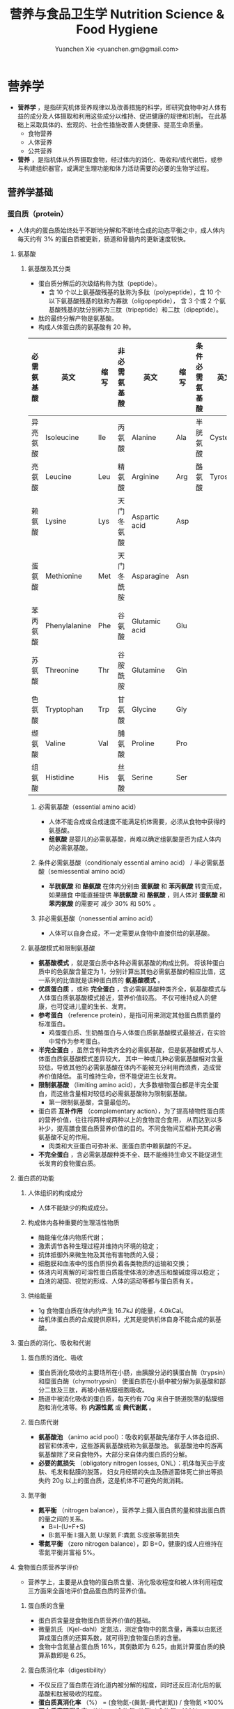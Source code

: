 #+TITLE: 营养与食品卫生学 Nutrition Science & Food Hygiene
#+AUTHOR: Yuanchen Xie <yuanchen.gm@gmail.com>
#+STARTUP: content
#+STARTUP: indent
* 营养学
- *营养学* ，是指研究机体营养规律以及改善措施的科学，即研究食物中对人体有益的成分及人体摄取和利用这些成分以维持、促进健康的规律和机制，
  在此基础上采取具体的、宏观的、社会性措施改善人类健康、提高生命质量。
  + 食物营养
  + 人体营养
  + 公共营养
- *营养* ，是指机体从外界摄取食物，经过体内的消化、吸收和/或代谢后，或参与构建组织器官，或满足生理功能和体力活动需要的必要的生物学过程。
** 营养学基础
*** 蛋白质（protein）
- 人体内的蛋白质始终处于不断地分解和不断地合成的动态平衡之中，成人体内每天约有
  3% 的蛋白质被更新，肠道和骨髓内的更新速度较快。
**** 氨基酸
***** 氨基酸及其分类
- 蛋白质分解后的次级结构称为肽（peptide）。
  - 含 10 个以上氨基酸残基的肽称为多肽（polypeptide），含 10 个以下氨基酸残基的肽称为寡肽（oligopeptide），
    含 3 个或 2 个氨基酸残基的肽分别称为三肽（tripeptide）和二肽（dipeptide）。
- 肽的最终分解产物是氨基酸。
- 构成人体蛋白质的氨基酸有 20 种。
| 必需氨基酸 | 英文          | 缩写 | 非必需氨基酸 | 英文          | 缩写 | 条件必需氨基酸 | 英文     | 缩写 |
|------------+---------------+------+--------------+---------------+------+----------------+----------+------|
| 异亮氨酸   | Isoleucine    | Ile  | 丙氨酸       | Alanine       | Ala  | 半胱氨酸       | Cysteine | Cys  |
| 亮氨酸     | Leucine       | Leu  | 精氨酸       | Arginine      | Arg  | 酪氨酸         | Tyrosine | Tyr  |
| 赖氨酸     | Lysine        | Lys  | 天门冬氨酸   | Aspartic acid | Asp  |                |          |      |
| 蛋氨酸     | Methionine    | Met  | 天门冬酰胺   | Asparagine    | Asn  |                |          |      |
| 苯丙氨酸   | Phenylalanine | Phe  | 谷氨酸       | Glutamic acid | Glu  |                |          |      |
| 苏氨酸     | Threonine     | Thr  | 谷胺酰胺     | Glutamine     | Gln  |                |          |      |
| 色氨酸     | Tryptophan    | Trp  | 甘氨酸       | Glycine       | Gly  |                |          |      |
| 缬氨酸     | Valine        | Val  | 脯氨酸       | Proline       | Pro  |                |          |      |
| 组氨酸     | Histidine     | His  | 丝氨酸       | Serine        | Ser  |                |          |      |
****** 必需氨基酸（essential amino acid）
- 人体不能合成或合成速度不能满足机体需要，必须从食物中获得的氨基酸。
- *组氨酸* 是婴儿的必需氨基酸，尚难以确定组氨酸是否为成人体内的必需氨基酸。
****** 条件必需氨基酸（conditionaly essential amino acid） / 半必需氨基酸（semiessential amino acid）
- *半胱氨酸* 和 *酪氨酸* 在体内分别由 *蛋氨酸* 和 *苯丙氨酸* 转变而成，如果膳食
  中能直接提供 *半胱氨酸* 和 *酪氨酸* ，则人体对 *蛋氨酸* 和 *苯丙氨酸* 的需要可
  减少 30% 和 50% 。
****** 非必需氨基酸（nonessential amino acid）
- 人体可以自身合成，不一定需要从食物中直接供给的氨基酸。
***** 氨基酸模式和限制氨基酸
- *氨基酸模式* ，就是蛋白质中各种必需氨基酸的构成比例。
  将该种蛋白质中的色氨酸含量定为 1，分别计算出其他必需氨基酸的相应比值，这一系列的比值就是该种蛋白质的 *氨基酸模式* 。
- *优质蛋白质* ，或称 *完全蛋白* ，含必需氨基酸种类齐全，氨基酸模式与人体蛋白质氨基酸模式接近，营养价值较高。
  不仅可维持成人的健康，也可促进儿童的生长、发育。
- *参考蛋白* （reference protein），是指可用来测定其他蛋白质质量的标准蛋白。
  - 鸡蛋蛋白质、生奶酪蛋白与人体蛋白质氨基酸模式最接近，在实验中常作为参考蛋白。
- *半完全蛋白* ，虽然含有种类齐全的必需氨基酸，但是氨基酸模式与人体蛋白质氨基酸模式差异较大，
  其中一种或几种必需氨基酸相对含量较低，导致其他的必需氨基酸在体内不能被充分利用而浪费，造成营养价值降低。
  虽可维持生命，但不能促进生长发育。
- *限制氨基酸* （limiting amino acid），大多数植物蛋白都是半完全蛋白，而这些含量相对较低的必需氨基酸称为限制氨基酸。
  - 第一限制氨基酸，含量最低的。
- 蛋白质 *互补作用* （complementary action），为了提高植物性蛋白质的营养价值，往往将两种或两种以上的食物混合食用，
  从而达到以多补少，提高膳食蛋白质营养价值的目的。不同食物间互相补充其必需氨基酸不足的作用。
  - 肉类和大豆蛋白可弥补米、面蛋白质中赖氨酸的不足。
- *不完全蛋白* ，含必需氨基酸种类不全、既不能维持生命又不能促进生长发育的食物蛋白质。
**** 蛋白质的功能
***** 人体组织的构成成分
- 人体不能缺少的构成成分。
***** 构成体内各种重要的生理活性物质
- 酶能催化体内物质代谢；
- 激素调节各种生理过程并维持内环境的稳定；
- 抗体抵御外来微生物及其他有害物质的入侵；
- 细胞膜和血液中的蛋白质担负着各类物质的运输和交换；
- 体液内可离解的可溶性蛋白质能使体液的渗透压和酸碱度得以稳定；
- 血液的凝固、视觉的形成、人体的运动等都与蛋白质有关。
***** 供给能量
- 1g 食物蛋白质在体内约产生 16.7kJ 的能量，4.0kCal。
- 给机体蛋白质的合成提供原料，尤其是提供机体自身不能合成的氨基酸。
**** 蛋白质的消化、吸收和代谢
***** 蛋白质的消化、吸收
- 蛋白质消化吸收的主要场所在小肠，由胰腺分泌的胰蛋白酶（trypsin）和糜蛋白酶（chymotrypsin）
  使蛋白质在小肠中被分解为氨基酸和部分二肽及三肽，再被小肠粘膜细胞吸收。
- 肠道中被消化吸收的蛋白质，每天约有 70g 来自于肠道脱落的黏膜细胞和消化液等。称 *内源性氮* 或 *粪代谢氮* 。
***** 蛋白质代谢
- *氨基酸池* （animo acid pool）：吸收的氨基酸先储存于人体各组织、器官和体液中，这些游离氨基酸统称为氨基酸池。
  氨基酸池中的游离氨基酸除了来自食物外，大部分来自体内蛋白质的分解。
- *必要的氮损失* （obligatory nitrogen losses, ONL）：机体每天由于皮肤、毛发和黏膜的脱落，
  妇女月经期的失血及肠道菌体死亡排出等损失约 20g 以上的蛋白质，这是机体不可避免的氮消耗。
***** 氮平衡
- *氮平衡* （nitrogen balance），营养学上摄入蛋白质的量和排出蛋白质的量之间的关系。
  + B=I-(U+F+S)
  + B:氮平衡 I:摄入氮 U:尿氮 F:粪氮 S:皮肤等氮损失
- *零氮平衡* （zero nitrogen balance），即 B=0，健康的成人应维持在零氮平衡并富裕 5%。
**** 食物蛋白质营养学评价
- 营养学上，主要是从食物的蛋白质含量、消化吸收程度和被人体利用程度三方面来全面地评价食品蛋白质的营养价值。
***** 蛋白质的含量
- 蛋白质含量是食物蛋白质营养价值的基础。
- 微量凯氏（Kjel-dahl）定氮法，测定食物中的氮含量，再乘以由氮还算成蛋白质的还算系数，就可得到食物蛋白质的含量。
- 食物中含氮量占蛋白质 16%，其倒数即为 6.25，由氮计算蛋白质的换算系数即是 6.25。
***** 蛋白质消化率（digestibility）
- 不仅反应了蛋白质在消化道内被分解的程度，同时还反应消化后的氨基酸和肽被吸收的程度。
- *蛋白质真消化率* （%） = (食物氮-(粪氮-粪代谢氮)) / 食物氮 ×100%
- *蛋白质表观消化率* （%） = (食物氮-粪氮) / 食物氮 ×100%
- 实际应用中，往往不考虑粪代谢氮。这样不仅实验方法简便，而且因所测得的结果比真消化率要低，具有一定安全性。
***** 蛋白质利用率
****** 生物价（biological, BV）
- 反应食物蛋白质消化吸收后，被机体利用程度的指标，生物价的值越高，表明其被机体利用的程度越高，最大值为 100。
- BV = 储留氮/吸收氮×100
- 储留氮 = 吸收氮-(尿氮-尿内源性氮)
- 吸收氮 = 食物氮-(粪氮-粪代谢氮)
- 生物价高，表明食物蛋白质中氨基酸主要用来合成人体蛋白，极少有过多的氨基酸经肝、肾代谢而释放能量或由尿排除多余的氮，
  从而大大减少肝肾的负担。
****** 蛋白质净利用率（net protein utilization, NPU）
- 反应食物蛋白质被利用的程度，包括了消化和吸收两个方面。
- NPU = 消化率×生物价 = 储留氮/食物氮×100%
****** 蛋白质功效比值（protein efficiency ratio, PER）
- 体重增加（g）和摄入蛋白质的量（g）的比值来反映蛋白质的营养价值的指标。
- PER = 动物体重增加（g） / 摄入食物蛋白质（g）
****** 氨基酸评分（amino acid score, AAS），蛋白质化学评分（chemical score）
- AAS = 被测蛋白质每克氮（或蛋白质）中氨基酸量（mg） / 理想模式或参考蛋白质中每克氮（或蛋白质）中氨基酸量（mg）
- 第一步计算被测蛋白质每种必需氨基酸的评分值；
- 第二步是在上述计算结果中，找出最低的必需氨基酸（第一限制氨基酸）评分值，即为该蛋白质的氨基酸评分。
****** 经消化率修正的氨基酸评分（protein digestibility corrected amino acid score, PDCAAS）
- PDCAAS = 氨基酸评分×真消化率
****** 相对蛋白质值（relative protein value, RPV）
****** 净蛋白质比值（net protein ratio, NPR）
****** 氮平衡指数（nitrogen balance index, NBI）
**** 蛋白质营养不良及营养状况评价
- 蛋白质-热能营养不良（protein-energy malnutrition，PEM）
  + Kwashiorkor
    能量摄入基本满足而蛋白质严重不足
  + Marasmus
    蛋白质和能量摄入均严重不足
***** 血清蛋白质
***** 上臂肌围（arm muscle circumference, AMC）和上臂肌区（arm muscle area, AMA）
***** 血清氨基酸比值（serum amino acid ratios, SAAR）
**** 蛋白质的参考摄入量及食物来源                                    :RNI:
- 理论上成人每天摄入约 30g 蛋白质就可满足零氮平衡，成人按 0.8g/(kg·d)摄入蛋白质为宜。我国成人蛋白质推荐摄入量为 1.16g/(kg·d)。
- 成人蛋白质摄入占膳食总能量的 10%~12%，儿童青少年为 12%~14%，老年人 15%。
*** 脂类（lipids）
- 甘油三酯（triglycerides）
  - 食物中脂类的 95%，人体内贮存的 99%。
- 磷脂（phospholipids）
- 固醇（sterols）
**** 甘油三酯及其功能
***** 甘油三酯
- 也称脂肪，中性脂肪。
- 三分子脂肪酸（fatty acid, FA）与一分子的甘油（glycerol）所形成的酯。
  - 脂，来自动物性食物
  - 油，来自植物性食物
***** 甘油三酯功能
****** 体内甘油三酯的生理功能
- 人体内甘油三酯主要分布在腹腔、皮下和肌肉纤维之间。
******* 贮存和提供能量
- 1g 脂肪可产生能量约 39.7kJ，9kCal。
******** 脂肪细胞可以不断地贮存脂肪，至今还未发现其吸收上限
******** 机体不能利用脂肪酸分解的含 2 碳的化合物合成葡萄糖，脂肪不能给脑和神经细胞以及血细胞提供能量
- 不当节食减肥危害性之一也在于此。
******* 维持体温正常
******* 保护作用
******* 内分泌作用
******* 帮助机体更有效地利用碳水化合物和节约蛋白质作用
******* 机体重要的构成成分
****** 食物中甘油三酯的功能
- 为人体提供能量和作为脂肪的合成材料。
******* 增加饱腹感
******* 改善食物的感官性状
******* 提供脂溶性维生素
- 食物脂肪中同时含有各类脂溶性维生素，如维生素 A、D、E、K 等。脂肪不仅是这类脂溶性
  维生素的食物来源，同时还可以促进这些维生素在肠道中的吸收。
**** 脂肪酸的分类及其功能
***** 脂肪酸的分类
- 基本分子式 CH_3 [CH_2]_n COOH
 - 式中 n 的数目大部分为 2~24 个，基本上都是偶数碳原子。脂肪酸的命名和表达方式可
   以用碳的数目和不饱和双键的数目来表示。
****** 按脂肪酸碳链长度分类
- 食物中主要以 18 碳脂肪酸为主。
******* 长链脂肪酸（long-chain fatty acid, LCFA）
- 14~24 碳
******* 中链脂肪酸（medium-chain fatty acid, MCFA）
- 8~12 碳
******* 短链脂肪酸（short-chain fatty acid, SCFA）
- 6 碳以下
******* 极长链脂肪酸（very long-chain fatty acid, VCFA）
****** 根据饱和程度分类
- 饱和程度越高、碳链越长，熔点也越高。动物脂肪中含饱和脂肪酸多，常温下呈固态；植
  物脂肪中不饱和脂肪酸较多，常温下呈液态。
******* 饱和脂肪酸（saturated fatty acid, SFA）
- 没有不饱和双键
******* 不饱和脂肪酸（unsaturated fatty acid, USFA）
- 有一个以上不饱和双键
******** 单不饱和脂肪酸（monounsaturated fatty acid, MUFA）
- 有一个不饱和双键
  + 油酸（oleic acid）
******** 多不饱和脂肪酸（polyunsaturated fatty acid, PUFA）
- 有两个以上不饱和双键
  + 亚油酸（linoleic acid）
  + 亚麻酸（linolenic acid）
****** 按脂肪酸空间结构分类
******* 顺式脂肪酸（cis-fatty acid）
******* 反式脂肪酸（trans-fatty acid）
- 氢化：不饱和脂肪酸的不饱和双键与氢结合变成饱和键，随着饱和程度的增加，油类可由
  液态变为固态。
  - 氢化过程中，有一些未被饱和的不饱和脂肪酸，由顺式转化为反式。反式的不饱和脂肪
    酸不具有必需脂肪酸的生物活性。可升高 LDC 胆固醇，降低 HDL 胆固醇。
****** 按双键的位置分类
- 国际上一般从 C{H_3}- 的碳（这个碳原子为 ω 碳）起计算不饱和脂肪酸中不饱和双键
  的位置。
- 油酸：C_{18:1}，ω-9，碳链由 18 个碳组成，有一个不饱和双键，从甲基端数起，不饱
  和双键在第九和第十碳之间。
- 亚油酸：C_18:2，ω-6，有两个不饱和双键，第一个不饱和双键从甲基端数起，在第六和
  第七碳之间。
- 国际上还以 n 代替 ω 表示。ω-9 就是 n-9。
***** 必需脂肪酸与多不饱和脂肪酸
****** 必需脂肪酸（essential fatty acid, EFA）
- 亚油酸（linoleic; C_18:2 ,n-6）
- α-亚麻酸（alpha-linolenic acid; C_18:3 ,n-3）
+ 必需脂肪酸的缺乏可引起生长迟缓、生殖障碍、皮肤损伤以及肾脏、肝脏、神经和视觉方面的多种疾病。
******* 是磷脂的重要组成成分
- 磷脂是细胞膜的主要结构成分。
******* 是合成前列腺素的前体
******* 与胆固醇的代谢有关
- 体内大约 70% 的胆固醇与脂肪酸酯化成酯。
******* 参与生物合成类二十烷酸物质
****** 长链多不饱和脂肪酸
- 链长在 14~26 个碳原子之间，含有多个顺式不饱和双键的脂肪酸。在体内这些脂肪酸可
  由必需脂肪酸转化而来。
  + 花生四烯酸（arachidonic acid, AA, ARA）
  + 二十碳五烯酸（eicosapentaenoic acid, EPA）
  + 二十二碳六烯酸（docosahexenoic acid, DHA）
***** 中、短链脂肪酸
****** 中链脂肪酸
- 水溶性较好，不需要胆汁乳化，可直接被小肠吸收
- 吸收后无须形成乳糜微粒，可由门静脉直接进入肝脏
- 在细胞内可快速氧化产生能量，代谢中可增加 8%~35% 的能量消耗不等
- 极少再合成甘油三酯、胆固醇，不在体内蓄积和提高血胆固醇水平等
****** 短链脂肪酸
******* 提供机体能量
******* 促进细胞膜脂类物质合成
******* 可能预防和治疗溃疡性结肠炎
******* 可预防结肠肿瘤
******* 对内源性胆固醇的合成有抑制作用
**** 类脂及其功能
***** 磷脂（phospholipid）
- 甘油三酯中一个或两个脂肪酸被磷酸或含磷酸的其他基团所取代的一类脂类物质。
  - 磷酸甘油酯
    + 卵磷脂（lecithin），具有亲水性和亲脂性的双重特性。
  - 神经鞘脂
****** 提供能量，还是细胞膜的重要构成成分
****** 作为乳化剂，可以使体液中的脂肪悬浮在体液中，有利于其吸收、转运和代谢
****** 还能防止胆固醇在血管内沉积、降低血液的粘度、促进血液循环，同时改善脂肪的吸收和利用
****** 食物中的磷脂被机体消化吸收后释放出胆碱，进而合成神经递质乙酰胆碱
***** 固醇类（sterols）
****** 胆固醇（cholesterol）
- 最重要的一种固醇，只有动物食品中含有胆固醇。
****** 植物固醇（phytosterols, plant steols）
**** 脂类的消化吸收及转运
**** 膳食脂肪的营养学评价
***** 脂肪的消化率
- 与其熔点密切相关。熔点低于体温的脂肪消化率可高达 97%~98%，高于体温的脂肪消化率约为 90%。一般植物脂肪的消化率要高于动物脂肪。
***** 必需脂肪酸的含量
***** 提供的各种脂肪酸的比例
***** 脂溶性维生素的含量
- 植物油中富含维生素 E，器官脂肪含维生素 A、D 丰富。
***** 某些有特殊生理功能的脂肪酸含量
**** 脂类的参考摄入量及食物来源
- 成人脂肪摄入量一般应控制在 20%~30%的总能量摄入的范围之内。
***** 植物脂肪或植物油含多不饱和脂肪酸高
***** 植物脂肪不含胆固醇
*** 碳水化合物
**** 碳水化合物的分类、食物来源
***** 单糖
****** 葡萄糖（glucose）
- 食物中各种糖类的最基本单位。有些糖类完全由葡萄糖构成，有些则是由葡萄糖与其他糖
  化合而成。葡萄糖有 D 型和 L 型，人体只能代谢 D 型葡萄糖而不能利用 L 型。
****** 果糖（fructose）
- 主要存在于水果和蜂蜜中。
****** 半乳糖（galactose）
- 很少以单糖形式存在于食品之中，而是作为乳糖的重要组成成分。
****** 其他单糖
***** 双糖
- 两分子单糖缩合而成。
****** 蔗糖
- 一分子葡萄糖和一分子果糖以 α-键连接而成。
****** 麦芽糖（maltose）
- 两分子葡萄糖以 α-键连接而成。
****** 乳糖（lactose）
- 葡萄糖和半乳糖以 β-键连结而成。
****** 海藻糖（trehalose）
- 两分子葡萄糖组成。
***** 寡糖
- 由 3~10 个单糖构成的一类小分子多糖。
- 寡糖可被肠道有益细菌，如双歧杆菌所利用，促进这类菌群的增加。其发酵产物有重要生
  理功能，与膳食纤维等一起对肠道的结构与功能有重要的保护和促进作用，但也不可过多
  食用。
****** 存在于豆类食品中的棉子糖和水苏糖
- 都不能被肠道消化酶分解而消化吸收，但在大肠中可被肠道细菌代谢，产生气体和其他产
  物，造成胀气。
******* 棉子糖（raffinose）
- 葡萄糖、果糖和半乳糖构成的三糖。
******* 水苏糖（stachyose）
- 棉子糖的基础上再加上一个半乳糖的四糖。
****** 低聚果糖（fructooligosaccharide）
- 一个葡萄糖和多个果糖结合的寡糖。
****** 异麦芽低聚糖（isomaltooligosaccharide）
***** 多糖
- 由 10 个以上单糖组成的一类大分子碳水化合物的总称。
****** 糖原（glycogen），动物淀粉
- 由 3 000 ~ 60 000 个葡萄糖分子构成的，有较多支链的动物多糖，在肝脏和肌肉中合成
  并储存。肝糖原可维持正常的血糖水平，肌糖原提供运动所需能量。由于其水溶性和多分
  支的特点，在体内可迅速分解提供能量。
****** 淀粉（starch）
- 人类的主要食物。
******* 可吸收淀粉
- 一类由数量不等的葡萄糖以 α-1,4（直链）和 α-1,6（支链）糖苷键连接的大分子，可
  以被人体消化酶消化吸收的植物多糖。主要贮存在植物细胞之中，是人类碳水化合物的主
  要食物来源，也是最丰富、最廉价的能量营养素。
******** 直链淀粉（amylose）
- 易使食物老化。
******** 支链淀粉（amylopectin）
- 易使食物糊化。
******* 抗性淀粉（resistant starch, RS）
- 健康者小肠中不吸收的淀粉及其降解产物。在结肠可被生理性细菌发酵。
****** 纤维（fiber）
******* 不溶性纤维（insoluble fiber）
******** 纤维素（cellulose）
- 植物细胞壁的主要成分。
******** 半纤维素（hemicellulose）
******** 木质素（xylogen）
******* 可溶性纤维（soluble fiber）
- 既可溶解于水、又可以吸水膨胀并能被大肠中微生物酵解的一类纤维，常存在于植物细胞
  液和细胞间质中。
******** 果胶（pectin）
******** 树胶（gum）和粘胶（mucilage）
**** 碳水化合物的功能
***** 体内碳水化合物的功能
****** 贮存和提供能量
****** 机体的构成成分
****** 节约蛋白质作用（sparing protein action）
- 当摄入足够的碳水化合物时，可以防止体内和膳食中的蛋白质转变为葡萄糖。
- 当体内碳水化合物供给不足时，机体为了满足自身对葡萄糖的需要，则通过糖原异生作用
  （gluconeogenesis）产生葡萄糖。
****** 抗生酮作用（antiketogenesis）
- 脂肪在体内彻底被代谢分解需要葡萄糖的协同作用。
- 人体每天至少需要 50~100g 碳水化合物才可防止酮血症（ketosis）的产生。
***** 食物碳水化合物的功能
****** 主要的能量营养素
- 世界上来源最广、使用最多、价格最便宜的能量营养素。1g 碳水化合物可提供约 16.7kJ
  的能量，4kCal。我国居民 60% 以上的能量来源碳水化合物（55%-65%）。
****** 改变食物的色、香、味、型
****** 提供膳食纤维
- 膳食纤维是指植物性食物或原料中糖苷键大于 3 个，不能被人体小肠消化和吸收，但对
  人体有健康意义的碳水化合物。
******* 增强肠道功能、有利粪便排出
- 大多数纤维素具有促进肠道蠕动和吸水膨胀的特性。一方面可使肠道平滑肌保持健康和张
  力，另一方面粪便因含水分较多而体积增加和变软，非常有利于粪便的排出。
******* 控制体重和减肥
******* 降低血糖和血胆固醇
******* 具有预防结肠癌的作用
**** 碳水化合物的消化、吸收
***** 碳水化合物的消化、吸收
- 膳食中的碳水化合物在消化道经酶逐步水解为单糖而被吸收。
***** 乳糖不耐受（lactose intolerance）
- 一部分人不能或只能少量地分解吸收乳糖，大量的乳糖因未被吸收而进入大肠，在肠道细
  菌作用下产酸、产气、引起胃肠不适、胀气、痉挛和腹泻等。
****** 先天性缺少或不能分泌乳糖酶
****** 某些药物如抗癌药物或肠道感染而使乳糖酶分泌减少
****** 由于年龄增加，乳糖酶水平不断降低
***** 血糖指数（glycemic index, GI）
****** 血糖指数定义
- 50g 含碳水化合物的食物血糖应答曲线下面积与同一个体摄入 50g 碳水化合物的标准食物
  （葡萄糖或面包）血糖应答曲线下面积之比。
- 食物碳水化合物经消化吸收后，使血糖明显升高。餐后血糖升高速度的快慢对不同健康水
  平和生理需要不同的人，有着重要的意义。
****** 食物血糖指数的应用
******* 指导合理膳食有效控制血糖
******* 帮助控制体重等功能
******* 改善胃肠功能
**** 碳水化合物的参考摄入量                                          :RNI:
- 膳食推荐摄入量占总能量的 55%~65%较为事宜。
- 为了长期维持人体健康，碳水化合物摄入应占总能量的 55%~60%，其中精制糖占总能量 10%
  （25g）以下。
*** 能量
**** 概述
***** 能量单位
- 1kJ = 0.239kcal
- 1MJ = 239kcal
- 1kcal = 4.184kJ
***** 产能营养素及其生热系数
****** 产能营养素（calorigenic nutrients）
******* 碳水化合物
******* 脂肪
******* 蛋白质
****** 生热系数（calorific coefficient / calorific value）
******* 碳水化合物
- 17.15kJ × 98% = 16.81kJ/g
******* 脂肪
- 39.54kJ × 95% = 37.56kJ/g
******* 蛋白质
- 18.2kJ × 92% = 16.74kJ/g
**** 人体的能量消耗
- 人体的能量消耗主要用于维持基础代谢、体力活动和食物热效应三方面的需要。
***** 基础代谢（basal metabolism, BM）
- 维持生命的最低能量消耗，即人体在安静和恒温条件下（一般 18~25℃），禁食 12h 后，静
  卧、放松而又清醒时的能量消耗。
- 基础代谢的能量消耗（basic energy expenditure, BEE），根据体表面积或体重和基础
  代谢率计算。
- 基础代谢率（basal metabolism rate, BMR），人体处于基础代谢状态下，每小时每平方
  米体表面积（或每千克体重）的能量消耗。
****** 体表面积计算法
- 体表面积（m_2） = 0.00659 × 身高（cm） + 0.0126 × 体重（kg） - 0.1603
- 基础代谢 = 体表面积（m_2） × 基础代谢率 kJ/(m_2·h) × 24h
- 静息代谢率（resting metabolism rate, RMR）
****** 直接计算法（Harris-Benedict）
- 男 BEE = 66.47 + 13.57 × 体重（kg） + 5.00 × 身高（cm） - 6.76 × 年龄（y）
- 女 BEE = 655.09 + 9.46 × 体重（kg） + 1.85 × 身高（cm） - 4.68 × 年龄（y）
****** 体重计算法（Schofield）
****** 影响人体基础代谢的因素
******* 体表面积
******* 生理、病理状况和激素水平
******* 生活和作业环境
- 适应性生热作用（adaptive thermogenesis）
***** 体力活动
- 日常体力活动是影响人体能量消耗的主要因素，也是人体控制能量消耗、保持能量平衡和
  维持健康重要部分。通常情况下，由各种体力活动所消耗的能量约占人体总能量消耗的
  15%~30%，随人体的活动量增加。
****** 肌肉越发达者，活动时消耗能量越多
****** 体重越重者，做相同的运动所消耗的能量也越多
****** 劳动强度越大、持续活动时间越长、工作越不熟练，消耗能量就越多
***** 食物热效应（thermic effect of food, TEF），食物特殊动力作用（specific dynamic action, SDA）
- 人体在摄食过程中所引起的额外能量消耗。人体在摄食后，食物中营养素消化、吸收一系
  列活动以及营养素和营养素代谢产物之间相互转化过程所消耗的能量。
***** 生长发育
**** 人体一日能量需要量的确定
- 能量需要量（energy requirement），是维持人体正常生理功能所需要的能量，长期低于
  或高于这个数量都将会对机体产生不利的影响。
***** 计算法
****** 能量消耗的计算
- 体力活动水平（physical activity level, PAL）
****** 膳食调查
***** 测量法
****** 直接测热法（direct calorimetry）
****** 间接测热法（indirect calorimetry）
- 呼吸商（respiratory quotient, RQ），平均是 0.85 左右。
****** 生活观察法
****** 能量平衡法
**** 能量摄入的调节
**** 能量供给                                                        :RNI:
- 碳水化合物提供的能量占总能量的 55%~65%，脂肪占 20%~30%，蛋白质占 10%~15%为宜。
*** 矿物质（mineral）
**** 概述
- 除了碳、氢、氧和氮组成碳水化合物、脂肪、蛋白质、维生素等有机化合物外，其余的元
  素均称为矿物质，亦称无机盐或灰分。
- 体内含量大于体重 0.01% 的矿物质称为常量元素或宏量元素（macroelements）
  + 钙
  + 磷
  + 钠
  + 钾
  + 氯
  + 镁
  + 硫
- 体内含量小于体重 0.01% 的矿物质称为微量元素（microelements / trace elements）
  - 必需微量元素
    + 铁
    + 铜
    + 锌
    + 硒
    + 铬
    + 碘
    + 锰
    + 氟
    + 钴
    + 钼
  - 可能必需微量元素
    + 硅
    + 镍
    + 硼
    + 钒
  - 具有潜在毒性但低剂量可能具有功能作用的微量元素
    + 铅
    + 镉
    + 汞
    + 砷
    + 铝
    + 锡
    + 锂
***** 矿物质的特点
****** 矿物质在体内不能合成，必须从食物和饮水中摄取
****** 矿物质在体内分布极不平均
- 为满足机体的需要，矿物质必须不断地从膳食中得到供给。
****** 矿物质互相之间存在协同或拮抗作用
****** 某些微量元素在体内虽需要量很少，但其生理剂量与中毒剂量范围较窄，摄入过多易产生毒性作用
***** 矿物质缺乏
- 我国人群中比较容易缺乏的矿物质主要是钙、锌、铁、碘、硒等。
****** 地球环境中各种元素的分布不平衡
****** 食物中含有天然存在的矿物质拮抗物
****** 摄入量不足或不良的饮食习惯
****** 生理上有特殊营养需求的人群
**** 钙（calcium）
- 正常成人体内含钙总量约为 25~30mol（1000~1200g）。
- 约 99% 集中在骨骼和牙齿中，主要以羟磷灰石 [ Ca_10 (PO_4)_6 (OH)_2 ] 形式存在；
  其余 1% 的钙，一部分与柠檬酸螯合或蛋白质结合，另一部分以离子状态分布于软组织、
  细胞外液和血液中，统称为混溶钙池（miscible calcium pool）。混溶钙池的钙与骨骼
  钙保持着动态平衡，为维持体内所有的细胞正常生理状态所必需。
- 人体血液中总钙浓度，2.25~2.75mmol/L；血浆中离子化钙正常浓度，0.94~1.33mmol/L。
***** 钙的生理功能
****** 构成骨骼和牙齿的成分
- 人体骨骼和牙齿中无机物的主要成分是钙的磷酸盐。
****** 维持肌肉和神经的活动
- 血浆钙离子浓度明显下降时可引起手足抽搐和惊厥，浓度过高则可引起心脏和呼吸衰竭。
****** 促进体内酶的活动
****** 血液凝固
- 钙是血凝固所必需的凝血因子。
****** 促进细胞信息传递
****** 维持细胞膜的稳定性
****** 其他功能
- 参与激素的分泌、维持体液酸碱平衡及调节细胞的正常生理功能。
***** 钙的吸收与代谢
****** 吸收
- 主要在小肠上段，吸收率取决于维生素 D 的摄入量及受太阳紫外线的照射量；也受膳食
  中钙含量及年龄的影响。
******* 影响肠内钙吸收的主要因素
- 谷类、蔬菜等植物性食物中含有较多的草酸、植酸、磷酸，形成难溶的盐类；
- 膳食纤维中的糖醛酸残基可与钙结合；
- 一些碱性药物。
******* 促进肠内钙吸收的因素
- 维生素 D 是影响钙吸收最重要的因素之一，维生素 D 或其衍生物可诱导钙结合蛋白的合成，
  促进小肠对钙的吸收；
- 蛋白质消化过程中释放的某些氨基酸，可与钙形成可溶性钙盐而促进钙的吸收；
- 乳糖经肠道菌发酵产酸，降低肠内 pH，与钙形成乳酸钙复合物可增强钙的吸收；
- 一些抗生素有利钙的吸收。
****** 排泄和储存
****** 钙的缺乏与过量
- 佝偻病、“O”形腿、“X”形腿、肋骨串珠、鸡胸。
- 过量钙的摄入可能增加肾结石的危险性。
****** 钙的营养学评价
****** 钙的参考摄入量及食物来源                                    :AI:
- AI 为 800mg/d
- UL 为 2000mg/d
**** 磷（phosphorus）
- 成人体内磷含量约 600~700g，约占体重的 1%。是细胞膜和核酸的组成成分，也是骨骼的必需构成物质。
***** 磷的生理功能
****** 构成骨骼和牙齿的重要成分
****** 参与能量代谢
****** 构成细胞的成分
****** 组成细胞内第二信使 cAMP、cGMP 和三磷酸肌醇（inositol triphosphate, IP3）等的成分
****** 酶的重要成分
****** 调节细胞因子活性
****** 调节酸碱平衡
***** 磷的吸收与代谢
**** 镁（magnesium）
**** 铁（iron）
- 正常人体一般含铁总量为 3~5g，其中 60%~75%的铁存在于血红蛋白，3%在肌红蛋白，1%在含铁酶类、辅助因子及运铁载体中，称为功能性铁。
- 其余 25%~30%的铁作为体内贮存铁。
***** 铁的生理功能
****** 参与体内氧的运送和组织呼吸过程
****** 维持正常的造血功能
****** 参与其他重要功能
***** 铁的吸收与代谢
****** 吸收
- 血红素铁主要存在于动物性食物中，直接被肠黏膜上皮细胞吸收，吸收率较高。
- 非血红素铁主要存在于植物性食物中，在吸收前必须与结合的有机物分离，并必须转化为亚铁后方能吸收，吸收率较低。
- 胱氨酸、赖氨酸、组氨酸、乳糖、维生素 C，可促进铁的吸收；
- 植酸盐、草酸盐、碳酸盐、磷酸盐、多酚类、膳食纤维可影响铁的吸收。
****** 储存和排泄
- 正常成人每日血红蛋白分解代谢相当于 20~25mg 铁，人体能保留代谢铁的 90%以上，并能将其反复利用。
***** 铁的缺乏
****** 铁减少期（iron deficiency store, IDS）
- 体内储存铁减少，血清铁浓度下降，无临床症状。
****** 红细胞生成缺铁期（iron deficiency erythropoiesis, IDE）
- 血清铁浓度下降，运铁蛋白浓度降低和游离原卟啉浓度（free erythrocyte protoporphyrin, FEP）升高，但血红蛋白浓度尚未降至贫血标准。
****** 缺铁性贫血期（iron deficiency anemia, IDA）
- 血红蛋白和红细胞比积（hematocrite）下降，并伴有缺铁性贫血的临床症状。
***** 铁的营养学评价
***** 铁的参考摄入量及食物来源
- 铁的 AI，成年男性 15mg/d，女性 20mg/d。UL 为 50mg/d。
**** 锌（zinc）
- 成人体内含锌量约 2~2.5g，分布于人体所有的组织器官，血液中 75%~85%的锌分布在红细胞中，3%~5%在白细胞中。
***** 锌的生理功能
****** 金属酶的组成成分或酶的激活剂
****** 促进生长发育
****** 促进机体免疫功能
****** 维持细胞膜结构
***** 锌的吸收与代谢
- 锌由小肠吸收，吸收率为 20%~30%，开始集中于肝，然后分布到其他组织。
***** 锌的缺乏与过量
****** 味觉迟钝或丧失，食欲减退
****** 儿童生长发育迟缓或停滞
****** 性发育迟缓或性功能受损
****** 皮肤粗糙、炎症，创伤愈合不良
****** 免疫功能降低
****** 学习记忆力下降
***** 锌的营养学评价
***** 锌的参考摄入量及食物来源
- 按吸收率为 25%计算推荐锌供给量，成年男性的 UL 为 45mg/d，女性为 37mg/d。
**** 硒（selenium）
- 人体硒总量约为 14~20mg。
***** 硒的生理功能
****** 抗氧化功能
- 硒是谷胱甘肽过氧化物酶（glutathione peroxidase, GSH-Px）的组成成分，GPH-PX 具有抗氧化功能。
  与 Vit E 协同抗氧化。
****** 保护心血管和心肌的健康
****** 增强免疫功能
****** 有毒重金属的解毒作用
****** 促进生长、抗肿瘤
***** 硒的吸收与代谢
****** 吸收
- 主要在小肠，食物中硒吸收率达 50%~100%。
****** 排泄
***** 硒的缺乏与过量
- 缺硒是克山病的重要原因
- 也是发生大骨节病的重要原因
- 过量的硒可引起中毒
***** 硒的营养学评价
***** 硒的参考摄入量及食物来源                                      :RNI:
- 预防克山病的「硒最低日需要量」。男性为 19μg/d，女性为 14μg/d。
- 硒的生理需要量为≥40μg/d，RNI 为 50μg，UL 为 400μg/d。
- 海产品和动物内脏是硒的良好食物来源。
**** 铬（chromium）
***** 生理功能
****** 增强胰岛素作用
- 铬是体内葡萄糖耐量因子（glucose tolerance factor, GTF）的重要组成成分，
  在糖代谢中作为一个辅助因子，具有增强胰岛素作用。
****** 促进葡萄糖的利用及使葡萄糖转化为脂肪
****** 促进蛋白质代谢和生长发育
****** 其他
***** 铬的吸收与代谢
***** 铬的缺乏与过量
***** 铬的营养学评价
***** 参考摄入量及食物来源                                          :RNI:
- 成人为 50μg/d，UL 为 500μg/d。
- 动物性食物以肉类和海产品含铬较为丰富。
**** 碘（iodine）
- 正常成人体内含碘 20~50mg，70%~80% 存在甲状腺组织内，8~12mg。
  - 甲状腺素（tetraiodothyronine, T_4）16.2%
  - 三碘甲状腺原氨酸（triiodothyronine, T_3）7.6%
  - 一碘酪氨酸（monoiodotyrosine, MIT）32.7%
  - 二碘酪氨酸（diiodothyronine, DIT）33.4%
  - 其他碘化物 16.1%
***** 碘的生理功能
- 主要参与甲状腺素的合成，主要显示甲状腺素的生理作用。
****** 促进生物氧化，参与磷酸化过程，调节能量转换
****** 促进蛋白质的合成和神经系统发育，对胚胎发育和出生后早期生长发育，特别是智力发育尤为重要
****** 促进糖和脂肪代谢
****** 激活体内许多重要的酶
****** 促进维生素的吸收和利用
***** 碘的吸收与代谢
***** 碘的缺乏与过量
- 人群中缺碘可引起甲状腺肿的流行，婴幼儿缺碘可引起生长发育迟缓、智力低下，严重者发生呆小症（克汀病）。
***** 碘的营养学评价
****** 垂体-甲状腺轴系激素
****** 尿碘
****** 儿童甲状腺肿大率
****** 其他
***** 碘的参考摄入量及食物来源                                      :RNI:
- 碘的 RNI，成人为 150μg，UL 为 1000μg/d，最少为 75μg。
- 海产品含碘较丰富。
**** 其他
- 铜（copper）
- 锰（manganese）
- 氟（fluorine）
- 钴（cobalt）
- 镍（nickel）
- 钼（molybdenum）
*** 维生素（vitamin）
**** 概述
***** 命名
****** 按发现顺序
A、B、C、D、E
****** 按生理功能
****** 按化学结构
***** 分类
****** 脂溶性维生素
A、D、E、K
****** 水溶性维生素
B、C
**** 维生素 A
***** 理化性质
- 含有视黄醇（retinol）结构，并具有其生物活性的一大类物质。
- 植物中不含已形成的维生素 A。
***** 吸收与代谢
- 食物中的视黄醇一般不是以游离的形式存在，而是以脂肪酸合成的视黄基酯（retinyl easters）的形式存在。
***** 生理功能
****** 视觉
- 维生素 A 构成视觉细胞内感光物质的成分。
- 当维生素 A 不足时，暗适应时间会延长。
****** 细胞生长和分化
****** 免疫功能
****** 细胞膜表面糖蛋白合成
****** 抗氧化作用
****** 抑制肿瘤生长
***** 缺乏与过量的危害
- 维生素 A 缺乏最早的症状是暗适应能力下降，严重者可致夜盲症。
- 维生素 A 缺乏可引起干眼病。
***** 机体营养状况评价
***** 维生素 A 的参考摄入量及食物来源                               :RNI:
- 具有视黄醇活性的物质常用视黄醇当量（retinal equivalents, RE）来表示。
- RE = 视黄醇（μg）+ β-胡萝卜素（μg）×0.167 + 其他维生素 A 原（μg）×0.084
- 成人维生素 A 推荐摄入量（RNI），男性为 800μgRE，女性为 700μgRE。
- 维生素 A 最好的来源是各种动物肝脏、鱼肝油、鱼卵、全奶、奶油、禽蛋等；植物性食物只能提供类胡萝卜素。
**** 维生素 D
***** 理化性质
- 含环戊氢烯菲环结构、并具有钙化醇生物活性的一大类物质。以维生素 D_2（ergocalciferol, 麦角钙化醇）
  及维生素 D_3（cholecalciferol, 胆钙化醇）最为常见。
***** 吸收与代谢
***** 生理功能
- 1,25-(OH)_2-D_3（或 D_2）是维生素 D 的活性形式。
****** 促进小肠对钙吸收的转运
****** 促进肾小管对钙、磷的重吸收
****** 对骨细胞呈现多种作用
****** 通过维生素 D 内分泌系统调节血钙平衡
****** 细胞的分化、增殖和生长
***** 缺乏与过量
****** 缺乏症
- 导致肠道吸收钙、磷减少
******* 佝偻病
******* 骨质软化症
******* 骨质疏松症
******* 手足痉挛
****** 过多症
***** 机体营养状况评价
***** 维生素 D 的参考摄入量及来源                                   :RNI:
- 儿童、少年、孕妇、乳母、老人维生素 D 的 RNI 为 10μg/d，成人为 5μg/d。
- 1IU 维生素 D_3=0.025μg 维生素 D_3，1μg 维生素 D_3=40IU 维生素 D_3
**** 维生素 E
***** 理化性质
- 含苯并二氢吡喃结构、具有α-生育酚生物活性的一类物质。
- 包括八种化合物：四种生育酚（tocopherols）和四种生育三烯酚（tocotrienols）
***** 吸收与代谢
- 生育酚在食物中可以以游离的形式存在，而生育三烯酚则以酯化的形式存在。
***** 生理功能
****** 抗氧化作用
- 维生素 E 是氧自由基的清道夫
****** 预防衰老
****** 与动物的生殖功能和精子生成有关
****** 调节血小板的黏附力和聚集作用
****** 其他
- 降低血浆胆固醇水平
- 抑制肿瘤细胞的生长和增殖
***** 缺乏与过量
***** 机体营养状况评价
***** 维生素 E 参考摄入量及食物来源                                 :RNI:
- 成人的维生素 E 适宜摄入量是每天 14mg 总生育酚。
- 维生素 E 在自然界中分布甚广，一般情况下不会缺乏。
**** 硫胺素（thiamin）
***** 理化性质
- 维生素 B_1，抗脚气病因子、抗神经炎因子
***** 吸收与代谢
***** 生理功能
****** 辅酶功能
****** 非辅酶功能
***** 缺乏与代谢
- 长期大量使用精米精面，造成硫胺素缺乏。
- 硫胺素缺乏症又称脚气病，主要损害神经-血管系统。
****** 干性脚气病
****** 湿性脚气病
****** 婴儿脚气病
***** 机体营养状况评价
****** 尿负荷试验
****** 尿中硫胺素和肌酐含量比值
****** 红细胞转酮醇酶活力指数（erythrocyte transketolase activity coefficient, ETKAC）或焦磷酸硫胺素效应
***** 硫胺素的参考摄入量及食物来源                                  :RNI:
- 人体对硫胺素的需要量与体内能量代谢密切相关，供给量定为 0.5mg/4.18MJ。
- RNI 成年男性为 1.4mg/d，女性为 1.3mg/d。UL 为 50mg/d。
- 硫胺素广泛存在于天然食物中，谷类、豆类、干果类及动物内脏中含量丰富。
**** 核黄素（riboflavin）
***** 理化性质
- 维生素 B_2
***** 吸收与代谢
- 膳食中核黄素大部分是以黄素单核苷酸（flavin monomucleotide, FMN）和黄素腺嘌呤二核苷酸辅酶（flavin adenine dinucleotide, FAD）形式
  与蛋白质结合存在，仅少量以游离核黄素和黄素酰肽类（flavinyl peplides）形式存在。
***** 生理功能
****** 参与体内生物氧化与能量代谢
****** 参与维生素 B_6 和烟酸的代谢
****** 其他生理功能
***** 缺乏与过量
- 眼、口腔和皮肤的炎症反应。
***** 机体营养状况评价
****** 红细胞谷胱甘肽还原酶活性系数（erythrocyte glutathione reductase activation coefficient, EGRAC）
****** 尿负荷试验
***** 核黄素的参考摄入量及食物来源                                  :RNI:
- 核黄素的需要量与机体能量代谢及蛋白质的摄入量均有关系。
- RNI 男性为 1.4mg/d，女性为 1.2mg/d。
- 核黄素广泛存在于动植物性食品中，动物肝脏、肾脏、心脏、乳汁及蛋类中含量尤为丰富，植物性食品以绿色蔬菜、豆类含量较高，而谷类含量较少。
**** 叶酸（folic acid, FA）
***** 理化性质
- 蝶酰谷氨酸（pteroylglutamic acid, PGA）
***** 吸收与代谢
***** 生理功能
- 只有四氢叶酸才具有生理功能。
***** 缺乏与过量
- 摄入不足、吸收利用不良、代谢障碍、需要量增加或排泄量增加。
****** 叶酸缺乏
******* 巨幼红细胞贫血
******* 婴儿神经管畸形
******* 高同型半胱氨酸血症
- 动脉硬化和心血管疾病发病的一个独立危险因素。
******* 叶酸与某些癌症
****** 叶酸过量
- 影响锌的吸收而导致锌缺乏
***** 机体营养状况评价
***** 叶酸的参考摄入量及食物来源                                    :RNI:
- 每天叶酸摄入量维持在 3.1μg/kg，体内可有适量的叶酸贮存。
- 膳食叶酸当量（dietary folate equivalence, DFE）
  DFE=膳食叶酸（μg）+1.7×叶酸补充剂（μg）
**** 抗坏血酸（ascorbic acid）
- 维生素 C
***** 理化性质
- 易溶于水，不溶于脂溶性溶剂，0.5% 的抗坏血酸水溶液即呈强酸性（pH<3）。结晶抗坏
  血酸稳定，水溶液极易氧化。
- 生物性黄酮，能增加抗坏血酸的稳定性。
- 食物中抗坏血酸有还原型与氧化性之分，两者可通过氧化还原互变，均具生物活性。
***** 吸收与代谢
- 胃酸缺乏时，抗坏血酸的吸收减少。
- 人体内不能合成抗坏血酸，仍须由食物供给。与大多数水溶性维生素不同，抗坏血酸在体
  内保持有一定量的贮存。抗坏血酸被吸收后就分布于体内所有的水溶性结构中。抗坏血酸
  的总转换率为 45~60mg/d。
- 正常人体内可贮存抗坏血酸 1.2~2.0g，最高 3.0g。
- 血浆抗坏血酸含量与尿排出量有密切联系。
***** 生理功能
****** 抗氧化作用
- 抗坏血酸是机体内一种很强的抗氧化剂。
****** 作为羟化过程底物和酶的辅助因子
- 影响胶原蛋白的合成，导致创伤愈合延缓，毛细血管壁脆弱，引起不同程度出血。
****** 改善铁、钙和叶酸的利用
- 使血浆中的铁转运蛋白中的三价铁还原为二价铁。
****** 促进类固醇的代谢
- 降低血清胆固醇，从而预防动脉粥样硬化的发生。
****** 清除自由基
- 抗坏血酸是一种重要的自由基清除剂，清除 O_2· 和 OH· 等自由基，发挥抗衰老作用。
****** 参与合成神经递质
- 如果抗坏血酸缺乏，则神经递质的形成受阻，故抗坏血酸缺乏的人感到疲劳和虚弱。
****** 其他作用
- 促进抗体形成，增加人体抵抗力；缓解毒性；治疗肌肉疼痛。
***** 缺乏与过量
- 体内贮存量低于 300mg，将出现缺乏症状。缺乏时主要引起坏血病。
****** 前驱症状
- 患者多有全身乏力、食欲减退。
****** 出血
- 全身点状出血。
****** 牙龈炎
****** 骨质疏松
***** 营养状况评价
****** 尿负荷试验
****** 血浆中抗坏血酸含量测定
- 反映近期抗坏血酸摄入情况，不能反映体内的储备水平。
****** 白细胞中抗坏血酸浓度
- 反映机体贮存水平。
***** 抗坏血酸的参考摄入量及食物来源                                :RNI:
- 成年人的 RNI 值为 100mg/d，UL 值为≤1000mg/d。
- 主要来源为新鲜蔬菜和水果，一般叶菜类含量比根茎多，酸味水果比无酸味水果多。
**** 维生素 B_6
***** 理化性质
- 包括三种天然存在形式，即吡哆醇（pyridoxine, PN）、吡哆醛（pyridoxal, PL）、吡哆胺（pyridoxamine, PM），均具有维生素 B_6 活性。
***** 吸收与代谢
***** 生理功能
***** 缺乏与过量
***** 营养状况评价
***** 参考摄入量及食物来源
- 仅提出适宜摄入量 AI，成人 1.2mg/d。
- 维生素 B_6 广泛存在于各种食物中，含量最高的食物为白色肉类。
**** 维生素 B_12
***** 理化性质
- 维生素 B_12 分子中含金属元素钴，是化学结构最复杂的一种维生素，又称钴胺素（cobalamin）。
***** 吸收与代谢
***** 生理功能
***** 缺乏与过量
***** 营养状况的评价
***** 参考摄入量及食物来源
- 人体需要量极少，AI 为成人 2.4μg/d。
- 来源于动物食品，植物性食品基本上不含维生素 B_12。
**** 烟酸
- 尼克酸（niacin, nicotinic acid）、维生素 PP、维生素 B_5、抗癞皮病因子。
***** 理化性质
- 烟酸在体内可以烟酰胺的形式存在，具有相同的生理活性。
***** 吸收与代谢
***** 生理功能
***** 缺乏与过量
- 烟酸缺乏时体内辅酶Ⅰ和辅酶Ⅱ合成困难，某些生理氧化过程障碍，出现癞皮病。
- 典型症状是皮炎（dermatitis）、腹泻（diarrhea）、痴呆（dementia），即“三 D”症状。
***** 营养水平测定
***** 参考摄入量及食物来源                                          :RNI:
- 烟酸当量（NE）（mg） = 烟酸（mg） + 1/60 色氨酸（mg）
- 参考摄入量 RNI，成年男性 14mgNE/d，女性 13mg/d。
- 植物性食物中存在的主要是烟酸，动物性食物中以烟酰胺为主。玉米中的烟酸是结合型的，加碱能使玉米中结合型的烟酸变成游离型的，易被机体利用。
** 各类食品的营养价值
+ 动物性食品
+ 植物性食品
+ 各类食品的制品
- 食品的营养价值（nutritional value）是指某种食品所含营养素和能量能满足人体营养需要的程度。
*** 食品营养价值的评定及意义
**** 营养价值的评定
***** 营养素的种类及含量
- 一般认为，食品中所提供营养素的种类和数量，越接近人体需要，该食品的营养价值就越高。
***** 营养素的质量
- 消化吸收率和利用率越高，其营养价值就越高。
***** 营养质量指数
- 营养质量指数（index of nutrition quality, INQ）是指营养素密度（待测食品中某营养素与其参考摄入量的比）
  与能量密度（该食品所含能量与能量参考摄入量的比）之比。
- INQ=某营养素密度/能量密度=(某营养素含量/该营养素参考摄入量)/(所产生能量/能量参考摄入量)
- INQ≥1 为营养价值高。
**** 评定食品营养价值的意义
***** 全面了解各种食品的天然组成成分
***** 了解在加工烹调过程中营养素的变化和损失，采取相应的有效措施
***** 指导人们科学地选购食品和合理地搭配食品
*** 各类食品的营养价值
**** 谷类（grain）
- 我国居民膳食以大米和小麦为主，称之为主食，其他的称为杂粮。
- 50%~60%的能量和 50%~55%的蛋白质是由谷类食品提供的，同时谷类食品也是矿物质和 B 族维生素的主要来源。
***** 谷类的结构和营养素分类
****** 谷皮（silverskin）
- 含有较多的蛋白质、脂肪和丰富的 B 族维生素及矿物质。
****** 胚乳（endosperm）
- 含大量淀粉和一定量的蛋白质。
****** 胚芽（embryo）
- 富含脂肪、蛋白质、矿物质、B 族维生素和维生素 E。
***** 谷类的营养素种类及特点
****** 蛋白质
- 多数含量在 7.5%~15%之间。
- 必需氨基酸组成不合理，赖氨酸含量少，蛋白质营养价值低于动物性食物。
****** 脂肪
- 含量普遍较低。
- 胚芽油营养价值较高，80%为不饱和脂肪酸。
****** 碳水化合物
- 是谷类的主要成分，主要形式为淀粉（starch）。
****** 矿物质
- 含量约为 1.5%~3%。含铁少。
****** 维生素
- 膳食 B 族维生素的重要来源。几乎不含维生素 A、维生素 D 和维生素 C。
***** 谷类食品的营养价值
- 淀粉烹调后容易消化吸收和利用，是人类最理想、最经济的能量来源。
**** 豆类（legume）
- 我国居民膳食中优质蛋白质的重要来源。
***** 大豆的营养价值
****** 大豆营养素种类与特点
- 大豆（soybean）蛋白质含量较高，一般为 35%~40%，是植物性食品中蛋白质含量最多的食品。
- 脂肪含量约为 15%~20%，以不饱和脂肪酸居多。
- 碳水化合物含量为 25%~30%，只有一半是可供人体利用的可溶性糖，另一半人体不能消化吸收和利用，
  在肠道细菌作用下发酵产生二氧化碳和氨，可引起肠胀气。
****** 大豆中的抗营养因素
******* 蛋白酶抑制剂（protease inhibitor, PI）
******* 豆腥味
******* 胀气因子（flatus-producing factor）
******* 植酸（phytic acid）
******* 植物红细胞凝血素（phytohematoagglutinin, PHA）
****** 大豆的营养保健作用
***** 其他豆类的营养价值
***** 豆制品的营养价值
**** 蔬菜、水果类
- 蔬菜（vegetable）和水果（fruit）种类繁多，在我国居民膳食中的食物构成分别为 33.7%和 8.4%，是膳食的重要组成部分。
  富含人体所必需的维生素、矿物质和膳食纤维。
***** 蔬菜的营养价值
- 叶菜类
- 根茎类
- 瓜茄类
- 鲜豆类
- 花芽类
+ 所含营养素因种类不同，差异较大。
****** 蔬菜的营养素种类与特点
******* 蛋白质
- 一般为 1%~2%。
******* 脂肪
- 大多数不超过 1%。
******* 碳水化合物
- 一般为 4%左右，碳水化合物包括单糖、双糖和淀粉以及不能被人体消化吸收的膳
食纤维。
******* 矿物质
- 草酸是一种有机酸，能溶于水，可先在开水中烫一下，去除部分草酸，以利钙、铁的吸收。
******* 维生素
- 新鲜蔬菜是维生素 C、胡萝卜素、核黄素和叶酸的重要来源。
****** 蔬菜的营养保健作用
***** 水果的营养价值
****** 水果的营养素种类与特点
******* 碳水化合物
- 6%~28%之间，主要是果糖、葡萄糖和蔗糖。还富含纤维素、半纤维素和果胶。
******* 矿物质
******* 维生素
- 新鲜水果中含维生素 C 和胡萝卜素较多。
****** 水果的营养保健作用
**** 畜、禽、鱼类
- 畜肉（meat）、禽肉（poultry）和鱼类（fish）属于动物性食品，是人们膳食构成的重要组成部分。
  能供给人体优质蛋白质、脂肪、矿物质和维生素。
***** 畜肉类的营养价值
****** 蛋白质
- 大部分存在于肌肉组织中，含量为 10%~20%。
- 含有人体必需的各种氨基酸，而且构成比例接近人体需要，为优质蛋白质。
****** 脂肪
- 以饱和脂肪酸为主。
****** 碳水化合物
- 以糖原形式存在于肌肉和肝脏中，一般为 1%~3%。
****** 矿物质
- 瘦肉中的含量高于肥肉，内脏高于瘦肉。
****** 维生素
- 主要以 B 族维生素和维生素 A 为主。内脏含量高于肌肉，其中肝脏的含量最为丰富。
***** 禽肉类的营养价值
- 营养价值与畜肉相似，蛋白质含量约 20%，氨基酸构成与人体需要接近，也是优质蛋白质。脂肪含量相对较少，含有 20%的亚油酸。
***** 鱼类的营养价值
****** 蛋白质
- 含量一般为 15%~25%，色氨酸含量偏低。
****** 脂肪
- 一般为 1%~10%。多由不饱和脂肪酸组成（80%），消化吸收率约为 95%。
****** 碳水化合物
- 约为 1.5%，主要以糖原形式存在。
****** 矿物质
- 约为 1%~2%。
****** 维生素
- 维生素 A 和维生素 D 的重要来源，几乎不含维生素 C。
**** 奶及奶制品
- 奶类（milk）食品包括牛奶、羊奶和马奶及其制品。
***** 奶的营养价值
- 奶类主要是由水、脂肪、蛋白质、乳糖、矿物质、维生素等组成的一种复杂乳胶体，水分含量占 86%~90%。
****** 蛋白质
- 牛奶中蛋白质含量平均为 3.0%，消化吸收率为 87%~89%，生物价为 85，属优质蛋白质。
****** 脂肪
- 一般为 3.0%~5.0%，油酸占 30%，亚油酸和亚麻酸分别占 5.3%和 2.1%。
****** 碳水化合物
- 含量为 3.4%~7.4%，主要形式为乳糖。
****** 矿物质
- 一般为 0.7%~0.75%，大部分与有机酸结合形成盐类。铁含量很低。
****** 维生素
- 维生素 D 含量较低。
***** 奶制品的营养价值
- 奶制品（milk products）是指将原料奶根据不同的需要加工而成的各种奶类食品。
****** 消毒牛奶（pasteurized milk）
- 将新鲜生牛奶经过过滤、加热杀菌后分装出售的液态奶。
****** 奶粉（milk powder）
- 将消毒后的牛奶经浓缩、喷雾干燥制成的粉状食品。
******* 全脂奶粉（whole milk powder）
- 鲜奶消毒后除去 70%~80%的水分，采用喷雾干燥法，将奶喷成雾状微粒而成。
******* 脱脂奶粉（skimmed milk powder）
- 生产工艺同全脂奶粉，但原料奶经过脱脂过程。适合于腹泻的婴儿及要求低脂饮食的患者食用。
******* 调制奶粉（formula milk powder）
- 是以牛奶为基础，根据不同人群的营养需要特点，对牛奶的营养组成成分加以适当调整和改善调制而成。
  使各种营养素的含量、种类和比例接近母乳，更适合婴幼儿的生理特点和营养需要。
****** 酸奶（yogurt）
- 发酵奶制品。适合消化功能不良的婴幼儿、老年人食用，并能使乳糖不耐受症状减轻。
****** 炼乳（condensed milk）
******* 甜炼乳（sweetened condensed milk）
- 牛奶中加入约 16%的蔗糖，并经减压浓缩到原体积 40%的一种乳制品。
******* 淡炼乳（evaporated milk）
- 无糖炼乳或蒸发乳。
****** 复合奶（mixture milk）
****** 奶油（butter）
- 由牛奶中分离的脂肪制成的产品，含脂肪 80%~83%，含水量低于 16%。
****** 奶酪（cheese）
- 一种营养价值较高的发酵乳制品。
**** 蛋类
主要提供优质蛋白质
***** 蛋的结构
***** 蛋的营养价值
****** 蛋白质
- 一般都在 10%以上。
****** 脂肪
- 蛋清中含脂肪极少，98%的脂肪集中在蛋黄内。
- 蛋黄使磷脂的良好食物来源。
- 蛋类胆固醇含量极高，主要集中在蛋黄。
****** 碳水化合物
****** 矿物质
****** 维生素
*** 食品营养价值的影响因素
**** 加工对食品营养价值的影响
***** 谷类加工
- 加工精度越高，糊粉层和胚芽层损失越多，营养素损失越大，尤以 B 族维生素损失显著。
***** 豆类加工
- 经过加工的豆类蛋白质的消化率和利用率都有所提高。
***** 蔬菜、水果类加工
***** 畜、禽、鱼类加工
***** 蛋类加工
**** 烹调对食品营养价值的影响
***** 谷类烹调
- 淘洗的过程中一些营养素特别是水溶性维生素和矿物质有部分丢失。
- 焙烤时，褐变反应（美拉德反应），使赖氨酸失去营养价值。
***** 畜、禽、鱼、蛋类烹调
- 蛋类不宜生吃。
***** 蔬菜、水果类烹调
- 注意水溶性维生素及矿物质的损失和破坏，特别是维生素 C。
**** 贮藏对食品营养价值的影响
***** 贮藏对谷类营养价值的影响
***** 贮藏对蔬菜、水果营养价值的影响
****** 蔬菜水果的呼吸作用
- 酶参与的缓慢氧化过程。
****** 蔬菜的春化作用
- 春化作用（vemalization）是指蔬菜打破休眠期而发生发芽或抽苔变化。
****** 水果的后熟
- 水果被采摘脱离果树后的成熟过程。
***** 贮藏对动物性食品营养价值的影响
** 特殊人群的营养
*** 孕妇和乳母的营养与膳食
- 满足胎儿生长发育和乳汁分泌所必需的各种营养素
- 满足自身的营养素需要
**** 孕妇
***** 妊娠期生理的特点
****** 内分泌
******* 人绒毛膜促性腺激素（human chorionic gonadotropin, HCG）
******* 人绒毛膜生长素（human chorionic somatomammotropin, HCS）
******* 雌激素
******* 孕酮（progesterone）
****** 血液
******* 血容量
- 血浆容积的增加大于红细胞数量的增加，容易导致生理性贫血。
******* 血浆总蛋白
****** 肾脏
- 不断排除母体和胎儿代谢所产生的含氮或其他废物，使肾脏负担加重。
****** 消化
- 易患牙龈炎和牙龈出血。
****** 体重
- 平均增重约 12kg。
- 体重增加是反应妊娠期妇女健康与营养状况的一项综合指标。
***** 妊娠期的营养需要
****** 能量
****** 蛋白质                                                     :RNI:
- 妊娠早、中、晚期妇女蛋白质 RNI 分别增加 5g、15g、20g；膳食中优质蛋白质至少占蛋白质总量的 1/3 以上。
****** 脂类
- 脂类是胎儿神经系统的重要组成部分，脑细胞在增殖、生长过程中需要一定量的必需脂肪酸。
****** 矿物质
******* 钙
- 血钙浓度下降，母亲可发生小腿抽筋或手足抽搐，严重时可导致骨质软化症，胎儿也可发生先天性佝偻病。
- AI 为，孕早期 800mg，孕中期 1000mg，孕晚期 1200mg。
******* 铁
- AI 为，孕早期 15mg/d，孕中期 25mg/d，孕晚期 35mg/d。
******** 妊娠期母体生理性贫血，需额外补充铁
******** 母体还要储备相当数量的铁，以补偿分娩时由于失血造成的铁损失
******** 胎儿肝脏内也需要储存一部分铁，以供出生后 6 个月之内婴儿对铁的需要
******* 锌                                                        :RNI:
- 摄入充足量的锌有利于胎儿发育和预防先天性缺陷。
- RNI 为，孕早期 11.5mg/d，孕中、晚期 16.5mg/d。
******* 碘                                                        :RNI:
- RNI 为，200μg/d。
****** 维生素
******* 维生素 A                                                  :RNI:
- 建议孕妇通过摄取富含类胡萝卜素的食物来补充维生素 A。
- 妊娠早期和中晚期 RNI 分别为，800μg RE/d 和 900μg RE/d，UL 值为 2400μg RE/d。
******* 维生素 D                                                  :RNI:
- 妊娠早期 RNI 为 5μg/d，中、晚期为 10μg/d，UL 值为 20μg/d。
******* B 族维生素                                                :RNI:
- 缺乏维生素 B_1 新生儿可有明显脚气病表现。
- B_1 的 RNI 为 1.5mg/d。
- B_2 的 RNI 为 1.7mg/d。
- B_6 的 AI 为 1.9mg/d。
- B_12 的 AI 为 2.6mg/d。
- 叶酸不足与新生儿神经管畸形的发生有关。妇女在孕前 1 个月和孕早期每天补充叶酸 400μg 可有效地预防大多数神经管畸形的发生。
- 叶酸的 RNI 为 600μg DFE/d，UL 为 1000μg DFE/d。
***** 妊娠期营养对母体和胎儿的影响
****** 妊娠期营养不良对母体的影响
******* 营养性贫血
- 以缺铁性贫血为主。
******* 骨质软化症
- 维生素 D 的缺乏可影响钙的吸收。
******* 营养不良性水肿
******* 妊娠合并症
****** 妊娠期营养不良对胎儿和婴儿健康的影响
******* 胎儿生长发育迟缓
******* 先天性畸形（congenital malformation）
******* 脑发育受损
******* 低出生体重（low birth weight, LBW）
******* 巨大儿
***** 妊娠期的合理膳食原则
- 自妊娠第 4 个月起，保证充足的能量
- 妊娠后期保持体重的正常增长
- 增加肉、蛋、奶、鱼及其他海产品的摄入
**** 乳母
***** 哺乳期的生理特点
- 产后第 1 周，初乳。
- 第 2 周，过渡乳。
- 第 2 周以后，成熟乳。
***** 哺乳对乳母健康的影响
****** 近期影响
******* 促进产后子宫恢复
******* 避免发生乳房肿胀和乳腺炎
******* 延长恢复排卵的时间间隔
****** 远期影响
******* 哺乳与肥胖的关系
******* 哺乳与骨质疏松的关系
******* 哺乳与乳腺癌的关系
***** 哺乳期的营养需求
****** 能量                                                       :RNI:
- 乳母对能量的需要量较大。
- RNI 每日增加 2090kJ。
****** 蛋白质                                                     :RNI:
- 蛋白质摄入量的多少，对乳汁分泌的数量和质量的影响最为明显。
- RNI 每日增加 20g。
****** 脂类
****** 矿物质
- 人乳中的主要矿物质的浓度一般不受膳食的影响。
******* 钙
- AI 为 1200mg/d。
******* 铁
- 铁不能通过乳腺输送到乳汁。
******* 碘和锌                                                    :RNI:
- RNI 分别为 200μg/d 和 21.5mg/d。
****** 维生素                                                     :RNI:
- 维生素 D 几乎不能通过乳腺。
|            | RNI          |
|------------+--------------|
| 维生素 A   | 1200μg RE/d |
| 维生素 D   | 10μg/d      |
| 维生素 E   | 14mg α-TE/d |
| 维生素 B_1 | 1.8mg/d      |
| 维生素 B_2 | 1.7mg/d      |
| 烟酸       | 18mg/d       |
| 维生素 C   | 130mg/d      |
****** 水
- 水分摄入不足将直接影响乳汁的分泌量。
***** 哺乳期的合理膳食原则
- 保证供给充足的能量
- 增加鱼、肉、蛋、奶和海产品的摄入
*** 特殊年龄人群的营养与膳食
**** 婴幼儿的营养与膳食
***** 婴幼儿的生理特点
****** 生长发育
****** 消化和吸收
****** 脑和神经系统发育
***** 婴幼儿的营养需要
***** 婴幼儿喂养
****** 婴儿喂养方式
******* 母乳喂养（breast feeding）
- 母乳是 4~6 个月以内婴儿最适宜的天然食物。
******** 营养成分最适合婴儿的需要，消化吸收利用率高
******** 含有大量免疫物质，有助于增强婴儿抗感染能力
******** 不容易发生过敏
******** 经济、方便、卫生
******** 促进产后恢复、增进母婴交流
******* 人工喂养（bottle feeding）
- 完全人工喂养的婴儿最好选择婴儿配方奶粉。
******* 混合喂养（mixture feeding）
- 补授法，先喂母乳，不足时再喂以其他乳品。
****** 断奶过渡期喂养
- 自 4~6 个月起就可添加一些辅助食品，补充他们的营养需要，也为断乳做好准备。
******* 婴儿辅助食品
******* 婴儿辅食添加原则
******** 由少到多，由细到粗，由稀到稠，次数和数量逐渐增加
******** 应在婴儿健康、消化功能正常时添加辅助食品
******** 避免调味过重的食物
******* 婴儿辅助食品添加的顺序
****** 幼儿膳食
******* 以谷类为主的平衡膳食
******* 合理烹调
******* 膳食安排
**** 学龄前儿童营养与膳食
**** 学龄儿童的营养与膳食
**** 青少年营养与膳食
**** 老年营养与膳食
***** 老年人的生理特点
****** 基础代谢率（BMR）下降
****** 心血管系统功能减退
****** 消化系统功能减退
****** 体成分改变
****** 代谢功能降低
****** 体内氧化损伤加重
****** 免疫功能下降
***** 老年人的营养需要
****** 能量
****** 蛋白质
- 适量优质蛋白质为宜。
****** 脂肪
- 脂肪的摄入不宜过多。
****** 碳水化合物
- 糖耐量降低，血糖的调节作用减弱。
****** 矿物质
******* 钙
- AI 为 1000mg/d，UL 为 2000mg/d。
******* 铁
- 易出现缺铁性贫血。
- AI 为 15mg/d，UL 为 50mg/d。
******* 钠
- <6g/d 为宜。
****** 维生素
***** 老年人的合理膳食原则
- 食物要粗细搭配，易于消化
- 积极参加适度体力活动，保持能量平衡
*** 运动员的营养与膳食
*** 特殊环境人群的营养与膳食
** 营养与营养相关疾病
*** 营养与肥胖
**** 肥胖的定义、诊断及分类
***** 肥胖的定义
- 肥胖（obesity），是指人体脂肪的过量贮存，表现为脂肪细胞增多和（或）细胞体积增
  大，即全身脂肪组织块增大，与其他组织失去正常比例的一种状态。常表现为体重超过了
  相应身高标准体重 20% 以上。
***** 肥胖的诊断方法
****** 人体测量法（anthropometry）
******* 身高标准体重法
- 肥胖度（%） = [实际体重（kg）-身高标准体重（kg）] / 身高标准体重（kg）×100%
******* 体质指数（BMI）法
- BMI = 体重（kg） / [身高（m）]^2，单位为 kg/m^2
******* 腰围和腰臀比
- 我国针对腰围提出的标准为男性 ≥85cm，女性 ≥80cm 作为上身性肥胖的标准。
******* 皮褶厚度法
****** 物理测量法（physicometry）
****** 化学测量法（chemometry）
***** 肥胖的分类
****** 遗传性肥胖
****** 继发性肥胖
****** 单纯性肥胖
- 排除由遗传性、代谢性疾病、外伤或其他疾病所引起的继发性、病理性肥胖，而单纯由于
  营养过剩所造成的全身性脂肪过量积累。
**** 肥胖的发生机制及影响因素
- 肥胖发生的根本原因是，机体的能量摄入大于机体的能量消耗，从而使多余的能量以脂肪
  形式贮存，并最终导致肥胖。
***** 肥胖发生的内因
***** 肥胖发生的外因
****** 社会因素
****** 饮食因素
****** 行为心理因素
**** 肥胖对健康的危害
***** 肥胖对儿童健康的危害
***** 肥胖对成人健康的危害
**** 肥胖的流行病学
**** 肥胖的预防和治疗
***** 控制总能量摄入量
***** 运动法
***** 药物疗法
***** 非药物疗法
*** 营养与动脉粥样硬化性冠心病
- 心血管疾病（cardiovascular diseases, CVD）
- 动脉粥样硬化（atherosclerosis, AS）
**** 营养与动脉粥样硬化的关系
***** 脂类与动脉粥样硬化
***** 能量、碳水化合物与动脉粥样硬化
***** 蛋白质与动脉粥样硬化
***** 维生素、矿物质与动脉粥样硬化
***** 其他膳食因素
**** 动脉粥样硬化-冠心病的营养防治原则
***** 限制总能量摄入，保持理想体重
***** 限制脂肪和胆固醇摄入
***** 提高植物性蛋白的摄入，少吃甜食
***** 保证充足的膳食纤维摄入
***** 供给充足的维生素和微量元素
***** 饮食清淡，少盐和少饮酒
***** 适当多吃保护性食品
*** 营养与高血压
- 高血压（hypertension）是一种以动脉血压升高为主要表现的心血管疾病。
**** 高血压的危险因素
**** 高血压的营养防治
*** 营养与糖尿病
**** 糖尿病的定义、诊断及分类
***** 糖尿病的定义
- 糖尿病（diabetes mellitus, DM）是一组由于胰岛素分泌和作用缺陷所导致的碳水化合物、脂肪、蛋白质等代谢紊乱，
  具临床异质性的表现，并以长期高血糖为主要标志的综合征。
***** 糖尿病的诊断
***** 糖尿病的分类
****** 1 型糖尿病，胰岛素依赖型糖尿病（insulin-dependent diabetes mellitus, IDDM）
- 由于胰腺β细胞破坏导致胰岛素分泌绝对缺乏造成的，必须依赖外源性胰岛素治疗。
****** 2 型糖尿病，非胰岛素依赖型糖尿病（non-insulin dependent diabetes mellitus, NIDDM）
- 最常见的糖尿病类型，不发生胰腺β细胞的自身免疫性损伤，有胰岛素抵抗伴分泌不足。
****** 妊娠期糖尿病
****** 其他类型糖尿病
**** 糖尿病的发病机制及影响因素
***** 糖尿病的发病机制
***** 影响糖尿病发生的营养因素
****** 能量
- 能量过剩引起的肥胖是糖尿病的主要诱发因素之一。
****** 碳水化合物
- 血糖指数（glycemic index, GI）
- GI=（食物餐后 2h 血浆葡萄糖曲线下总面积/等量葡萄糖餐后 2h 血浆葡萄糖曲线下总面积）×100
****** 脂肪
****** 蛋白质
****** 矿物质和维生素
**** 糖尿病的危害
***** 感染
***** 急性并发症
****** 糖尿病酮症酸中毒
****** 糖尿病非酮症性高渗昏迷
****** 低血糖
***** 血管改变
****** 心脏病变
****** 下肢血管病变
****** 微血管病变
**** 糖尿病的流行病学
**** 糖尿病的综合治疗及膳食防治
***** 糖尿病宣传教育
***** 糖尿病饮食治疗
****** 营养治疗目标
- 饮食治疗是糖尿病的基础治疗之一。
****** 营养治疗的原则
******* 能量
- 合理控制总能量摄入是糖尿病营养治疗的首要原则。
******* 碳水化合物
- 合理控制总能量的基础上，适当提高碳水化合物摄入量。多食用粗粮和复合碳水化合物。
******* 脂肪
- 必须限制膳食脂肪摄入量。
******* 蛋白质
- 保证蛋白质的摄入量。
******* 膳食纤维
******* 维生素和矿物质
******* 饮酒
******* 饮食分配及餐次安排
***** 运动疗法
***** 药物治疗
***** 糖尿病自我监测
*** 营养与痛风
**** 痛风的定义、诊断
***** 痛风的定义
- 痛风（gout）是指嘌呤（purine）代谢紊乱或尿酸（uric acid）排泄障碍所致血尿酸增高的一组异质性疾病。
***** 痛风的诊断
**** 痛风的发病机制及病因
**** 痛风的临床表现
**** 痛风的流行病学
**** 痛风的膳食防治措施
*** 营养与免疫性疾病
*** 膳食、营养与癌症
*** 营养与营养相关疾病的分子营养学基础
**** 分子营养学概述
***** 分子营养学的定义
- 分子营养学（molecular nutrition）主要是研究营养素与基因之间的相互作用
  （包括营养素与营养素之间、营养素与基因之间和基因与基因之间的相互作用）及其对机体健康影响的规律和机制，
  并据此提出促进健康和防治营养相关疾病措施的一门学科。
***** 分子营养学的研究对象
***** 分子营养学的研究内容
**** 营养素对基因表达的调控
**** 营养素对基因组结构和稳定性的影响
**** 基因多态性对营养素吸收、代谢和利用的影响
- 罕见的遗传变异
  - 某些碱基突变在人群中的发生率不足 1%。
- 基因多态性（gene polymorphism）
  - 某些碱基突变（产生两种或两种以上变异的现象）在人群中的发生率超过 1%~2%。
***** 维生素 D 受体基因多态性对钙吸收及骨密度的影响
***** 亚甲基四氢叶酸还原酶基因多态性对叶酸需要量的影响
***** 载脂蛋白基因多态性对血脂代谢的影响
**** 营养素与基因相互作用在疾病发生中的作用
** 社区营养
- 社区营养（community nutrition）是以人类社会中某一限定区域内各种人群作为总体，运用营养科学的理论、技术以及社会性措施，
  研究和解决人群营养问题的科学。
*** 中国居民膳食营养素参考摄入量
**** 膳食营养素参考摄入量的概念
- 膳食营养素参考摄入量（dietary reference intakes, DRIs）是在推荐的每日膳食营养摄入量（recommended dietary allowance, RDA）
  基础上发展起来的一组每日平均膳食营养素摄入量的参考值。
***** 平均需要量（estimated average requirement, EAR）
- 某一特定性别、年龄及生理状况群体中个体对某营养素需要量的平均值，可以满足群体中 50% 个体需要量的摄入水平。
- EAR 是计划和制定推荐摄入量的基础。
- RNI=EAR+2SD
- 不能计算标准差时，一般设 EAR 的变异系数为 10%，RNI=EAR×1.2
- 能量 RNI=EAR
***** 推荐摄入量（recommended nutrient intake, RNI）                :RNI:
- 可以满足某一特定性别、年龄及生理状况群体中绝大多数个体（97%~98%）的需要量的摄入水平。
  长期摄入 RNI 水平，可以满足机体对该营养素的需要，维持组织中有适当的营养素储备和保持健康。
***** 适宜摄入量（adequate intake, AI）
- 通过观察或实验获得的健康人群某种营养素的摄入量。
- AI 与 RNI 的相似之处是两者都能用作目标人群中个体摄入营养素的目标。
  区别在于 AI 的准确性远不如 RNI，与 EAR 之间的关系不能肯定。
***** 可耐受最高摄入量（tolerable upper intake level, UL）
- 平均每日可以摄入某营养素的最高量，这个量几乎对所有个体健康无任何副作用和危害，但是并不表示达到此水平可能是有益的。
**** 确定营养素需要量和膳食营养素参考摄入量的方法
*** 居民营养状况调查与社会营养监测
**** 居民营养状况调查
- 运用各种手段准确了解某一人群（以及个体）各种营养素指标的水平，用来判定其当前营养状况。
***** 营养调查的目的、内容和组织
***** 膳食调查
****** 称量法（称重法）
- 准确反映被调查对象的食物摄取情况，也能看出一日三餐食物分配情况，适用于团体、个人和家庭的膳食调查。
- 花费人力和时间较多，不适合大规模的营养调查。
****** 记账法
- 简便、快速，可适用于大样本调查，难以分析个体膳食摄入状况。与称重法相比不够精确。
****** 询问法
******* 膳食回顾法（dietary recall）
- 最常用的一种膳食调查方法，一般采用 3d 连续调查方法。
******* 膳食史法（dietary history method）
****** 化学分析法
- 过程复杂、代价高。
****** 食物频率法（food frequency method）
***** 人体营养水平的生化检验
***** 营养不足或缺乏的临床检查
***** 人体测量资料分析
***** 营养调查结果的分析评价
**** 社会营养监测
- 搜集分析影响居民营养状况的因素和条件，预测居民营养状况在可预见的将来可能发生的动态变化，以便及时采取补充措施，
  引导这种变化向人们期望的方向发展。
*** 保证居民营养的膳食结构与政策措施
**** 膳食结构
- 膳食结构是指膳食中各类食物的数量及其在膳食中所占的比重。
***** 世界膳食结构模式
****** 东方膳食模式
- 以植物性食物为主，动物性食物为辅。
****** 经济发达国家膳食模式
- 以动物性食物为主。
****** 日本膳食模式
- 动植物食物较为平衡的膳食模式。
****** 地中海膳食模式
- 饱和脂肪摄入量低，不饱和脂肪摄入量高，膳食含大量复合碳水化合物，蔬菜、水果摄入量较高。
***** 我国的膳食结构存在的问题
- 高碳水化合物、高膳食纤维、低动物脂肪，容易出现营养不良，但有利于血脂异常和冠心病等慢性病的预防。
- 膳食质量明显提高，但膳食高能量、高脂肪和体力活动减少造成超重、肥胖、糖尿病和血脂异常的发病率快速上升。
**** 中国居民膳食指南及平衡膳食宝塔
***** 中国居民膳食指南
****** 食物多样，谷类为主，粗细搭配
****** 多吃蔬菜、水果和薯类
****** 每天吃奶类、豆类或其制品
****** 常吃适量鱼、禽、蛋、瘦肉、少吃肥肉和荤油
****** 减少烹调油用量，吃清淡少盐的膳食
****** 食不过量，天天运动，保持健康体重
****** 三餐分配要合理，零食要适当
****** 每天足量饮水，合理选择饮料
****** 如饮酒应限量
****** 吃新鲜卫生的食物
***** 中国居民膳食指南(2016)
****** 食物多样，谷类为主
****** 吃动平衡，健康称重
****** 多吃蔬果、奶类和大豆
****** 适量吃鱼、禽、蛋和瘦肉
****** 少盐少油，控糖限酒
****** 杜绝浪费，兴新时尚
***** 中国居民膳食平衡宝塔
****** 底层
- 谷类，每人每天 300~500g。
****** 第二层
- 蔬菜和水果，每人每天 400~500g 和 100~200g。
****** 第三层
- 鱼、禽、肉、蛋等动物性食物，每人每天 125~200g（鱼虾类 50g，畜、禽肉 50~100g，蛋类 25~50g）。
****** 第四层
- 奶类和豆类，每人每天 100g 和 50g。
****** 第五层
- 油脂类，每人每天不超过 25g。
**** 食品强化与新资源食品的开发
***** 食品强化（food fortification）
- 调整（添加）食品中营养素，使之适合人类营养需要的一种食品深加工。
***** 新资源食品的开发
**** 营养教育（nutrition education）
- 通过改变人们的饮食行为而达到改善营养目的的一种有计划活动。
*** 营养配餐和食谱制定
* 食品卫生学
- 食品卫生学是指研究食品中可能存在的、危害人体健康的有害因素及其对机体的作用规律和机制，在此基础上提出具体、宏观的预防措施，
  以提高食品卫生质量，保护食用者安全的科学。
  + 食品的污染
  + 食品及其加工技术的卫生问题
  + 食源性疾病及食品安全评价体系的建立
  + 食品卫生监督管理
*** 食品的微生物污染及其预防
**** 食品微生物污染的来源及其途径
***** 内源性污染
- 第一次污染，作为食品原料的动植物体在生活过程中，由于本身带有的微生物而造成食品的污染。
***** 外源性污染
- 第二次污染，食品在生产加工、运输、贮藏、销售、食用过程中，通过水、空气、人、动物、机械设备及用具等而使食品发生微生物污染。
***** 评价食品卫生质量的细菌污染指标及其食品卫生学意义
**** 霉菌与霉菌毒素对食品的污染及其预防
***** 霉菌与霉菌毒素概述
******* 只限于少数的产毒霉菌，而产毒菌种中也只有一部分菌株产毒
******* 同一产毒菌种的产毒能力有可变性和易变性
******* 产毒菌种所产生的霉菌毒素不具有严格的专一性
******* 产毒霉菌产生毒素需要一定的条件
****** 霉菌产毒的条件
******* 基质
- 一般营养丰富的食品更有利于霉菌的生长，在天然食品上比在人工合成的培养基上更易繁殖。
******* 湿度
******* 温度
- 大多数霉菌繁殖最适宜的温度为 25~30℃。
******* 通风情况
- 大部分霉菌繁殖和产毒需要有氧条件。
****** 主要产毒霉菌及主要霉菌毒素
******* 主要产毒霉菌
- 已经发现具有产毒菌株的一些霉菌。
******** 曲霉菌属
******** 青霉菌属
******** 镰刀菌属
******** 其他菌属
******* 主要霉菌毒素
****** 霉菌和霉菌毒素的食品卫生学意义
******* 霉菌污染引起食品变质
******* 霉菌毒素一起人畜中毒
***** 黄曲霉毒素
- 黄曲霉毒素（aflatoxin, AF 或 AFT）是黄曲霉和寄生曲霉的代谢产物。
****** 化学结构及性质
- AF 是一类结构类似的化合物，凡二呋喃环末端有双键者毒性较强并有致癌性。
- 毒性顺序如下：
  + B_1>M_1>G_1>B_2>M_2
  + AFB_1 的毒性和致癌性最强。
****** 产毒条件和对食品的污染
- 黄曲霉生长产毒的温度范围是 12~42℃，最适产毒温度为 25~33℃，最适 A_w 值为 0.93~0.98。
- 第 3d 开始产生 AF，在两天内进行干燥，粮食水分降至 13%以下，即使污染黄曲霉也不会产生毒素。
****** 代谢途径与代谢产物
****** 毒性
- AF 有很强的急性毒性，也有明显的慢性毒性与致癌性。
****** 预防措施
******* 食品防霉
- 预防食品被 AF 污染的最根本措施。
******* 去除毒素
**** 食品的腐败变质
- 食品腐败变质（food spoilage）是指食品在微生物为主的各种因素作用下，造成其原有化学性质或物理性质发生变化，
  降低或失去其营养价值和商品价值的过程。
- 包括食品成分和感官性质的各种变化。
***** 食品腐败变质的原因和条件
- 三者互为条件、相互影响、综合作用的结果。
****** 食品本身的组成和性质
****** 微生物
- 起重要作用。
****** 环境因素
******* 温度
******* 氧气
******* 湿度
***** 食品腐败变质的化学过程
****** 食品中蛋白质的分解
- 食物中的蛋白质在细菌的蛋白酶（protease）和肽链内切酶（endo-prptidase）等作用下，先后分解为胨、肽，并经断链形成氨基酸。
****** 碳水化合物的分解
***** 食品腐败变质的鉴定指标
****** 感官鉴定
****** 化学鉴定
******* 三甲胺
******* 组胺
******* K 值（K value）
- 主要适用于鉴定鱼类早期腐败。
****** 物理指标
****** 微生物检验
***** 食品腐败变质的卫生学意义与处理原则
**** 防止食品腐败变质的措施
***** 食品的化学保藏
****** 盐腌法和糖渍法
****** 酸渍法
****** 防腐剂保藏
***** 食品的低温保藏
****** 食品的冷藏
****** 食品的冷冻保藏
- 快速冻结有利于保持食品的品质。
***** 食品的加热杀菌保藏
****** 常压杀菌
- 巴氏杀菌。
****** 加压杀菌
****** 超高温瞬时杀菌
****** 微波杀菌
***** 食品的干燥脱水保藏
***** 食品辐照保藏
*** 食品的化学性污染及其预防
**** 农药和兽药的残留及其预防
***** 概述
***** 食品中农药和兽药残留的来源
***** 食品中常见的农药和兽药残留及其毒性
****** 有机磷
****** 氨基甲酸酯类
****** 拟除虫菊酯类
****** 有机氯
****** 杀菌剂
****** 混配农药的毒性
****** 常见兽药残留的毒性
******* 急性毒性
******* 慢性毒性和“三致”作用
- 长期食用兽药残留超标的动物性食品对人体的主要危害。
******* 过敏反应
******* 产生耐药菌株和破坏正常的肠道菌群平衡
***** 食品贮藏和加工过程对农药和兽药残留量的影响
***** 控制食品中农药和兽药残留量的措施
**** 有毒金属污染及其预防
***** 有毒金属污染食品的途径、毒性作用特点和控制措施
****** 有毒金属污染食品的途径
****** 食品中有害金属污染的毒作用特点
****** 影响有毒金属毒性作用强度的因素
******* 金属元素的存在形式
- 以有机形式存在的金属及水溶性较大的金属盐类，因其消化道吸收较多，通常毒性较大。
******* 机体的健康和营养状况以及食物中某些营养素的含量和平衡情况
- 蛋白质和某些维生素的营养水平对有毒金属的吸收和毒性有较大影响。
******* 金属元素间或金属与非金属元素间的相互作用
- 拮抗作用，协同作用。
****** 预防金属毒物污染食品及其对人体危害的一般措施
***** 几种主要有害金属对食品的污染及毒性
****** 汞（Hg）
- 甲基汞吸收率可达 90%以上，亲脂性和与巯基的亲和力很强，可通过血脑屏障、胎盘屏障和血睾屏障，导致脑和神经系统损伤，胎儿和新生儿的汞中毒。
****** 镉（Cd）
- 主要损害肾脏、骨骼和消化系统。
- 痛痛病。
****** 铅（Pb）
****** 砷（As）
- As^3+的毒性大于 As^5+，无机砷的毒性大于有机砷。
**** N-亚硝基化合物污染及其预防
- N-亚硝基化合物（N-nitroso compounds）是一类对动物有较强致癌作用的化学物。
***** 结构与理化特性
****** N-亚硝胺（N-nitrosamine）
****** N-亚硝酰胺（N-nitrosamide）
***** 体内代谢和毒性
****** 急性毒性
****** 致癌作用
- 已证实 N-亚硝基化合物对动物有很强的致癌性。
****** 致畸作用
****** 致突变作用
***** 食物来源
****** N-亚硝基化合物的前体物
- 由亚硝酸盐和胺类在一定的条件下合成。
******* 蔬菜中的硝酸盐和亚硝酸盐
- 自然界最普遍的含氮化合物。
******* 动物性食物中的硝酸盐和亚硝酸盐
******* 环境和食品中的胺类
****** 食品中的 N-亚硝基化合物
******* 鱼、肉制品
******* 乳制品
******* 蔬菜水果
******* 啤酒
****** 亚硝胺的体内合成
***** 预防措施
****** 防止食物霉变或被其他微生物污染
****** 控制食品加工中硝酸盐或亚硝酸盐用量
****** 施用钼肥
****** 增加维生素 C 等亚硝基化反应阻断剂的摄入量
****** 制定标准并加强监测
**** 多环芳烃化合物污染及其预防
- 多环芳烃化合物（polycyclic aromatic hydrocarbons, PAH）是一类具有较强诱癌作用的食品化学污染物。
  其中以苯并（a）芘[benzo(a)pyrene, B(a)P]最为重要，对其研究也较充分。
***** 结构与理化特性
***** 体内代谢和毒性
***** 食物来源
***** 预防措施
**** 杂环胺类化合物污染及其预防
***** 在体内的代谢
***** 毒性
***** 食物来源
- 二恶英可由多种前体物通过重排、自由基缩合、脱氯等过程形成。
***** 预防措施
****** 控制和消除环境污染
****** 建立实用、灵敏度高的检测方法
****** 采取综合预防措施
**** 氯丙醇污染及其预防
**** 丙烯酰胺污染及其预防
- 丙烯酰胺（acrylamide, AA）
***** 化学结构及理化特性
***** 在体内的代谢
***** 毒性
***** 食物来源
- 主要由天门冬氨酸与还原糖在高温加热的过程中发生美拉德反应（Maillard reaction）生成。
***** 预防措施
**** 食品容器、包装材料的污染及其预防
***** 塑料的卫生
***** 橡胶的卫生
***** 涂料的卫生
***** 复合包装材料的卫生
***** 其他包装材料的卫生
***** 卫生管理
*** 食品的物理性污染及其预防
- 物理性污染物（physical contaminant）
  + 杂物（foreign material）
  + 放射性污染物（radioactive contaminant）
**** 食品的杂物污染及其预防
**** 食品的放射性污染及其预防
** 食品添加剂及其管理
*** 食品添加剂概述
**** 食品添加剂的定义
- 是指为改善食品品质和色、香、味，以及防腐和加工工艺需要而加入食品中的化学合成或天然物质。
**** 食品添加剂的分类
| 名称         | 代码 | 名称       | 代码 | 名称         | 代码 |
|--------------+------+------------+------+--------------+------|
| 酸度调节剂   |   01 | 着色剂     |   08 | 水分保持剂   |   15 |
| 抗结剂       |   02 | 护色剂     |   09 | 营养强化剂   |   16 |
| 消泡剂       |   03 | 乳化剂     |   10 | 防腐剂       |   17 |
| 抗氧化剂     |   04 | 酶制剂     |   11 | 稳定和凝固剂 |   18 |
| 漂白剂       |   05 | 增味剂     |   12 | 甜味剂       |   19 |
| 膨松剂       |   06 | 面粉处理剂 |   13 | 增稠剂       |   20 |
| 胶姆糖基础剂 |   07 | 被膜剂     |   14 | 其他         |   00 |
**** 食品添加剂的使用要求
**** 食品添加剂的卫生管理
*** 各类食品添加剂
**** 酸度调节剂（acidulating agent）
- 是指食品加工和烹调时，添加于其中的呈酸味物质。
**** 抗氧化剂（antioxidant）
- 是指能延缓食品成分氧化变质的一类物质。
***** BHA
***** BHT
***** PG
***** TBHQ
***** 硫醚类
***** L-抗坏血酸类
***** 其他天然抗氧化物
**** 漂白剂（bleaching agent）
- 是指能抑制食品色变或使色素消减的物质，又称为脱色剂。同时还具有一定的防腐作用。
**** 着色剂（colour）
- 是指通过使食品着色后改善其感官性状，增进食欲的一类物质。
***** 天然色素
- 难溶、着色不均、难以任意调色、对光、热、pH 稳定性差及成本高。
****** 红曲米（red kojic rice）
****** 焦糖（caramel）
****** 甜菜红（beet root red）
****** 虫胶红（紫胶红）（shellac red）
****** 番茄红素（lycopene）
- 可提供鲜艳的红色且有较强抗氧化作用。
****** β-胡萝卜素（β-carotene）
***** 合成色素
- 性质稳定、着色力强、可任意调色、成本低廉、使用方便。
****** 苋菜红（amaranth）
****** 柠檬黄（tartrazine）
****** 靛蓝（indigo carmine）
****** 其他合成色素
**** 护色剂（colour fixative），发色剂
- 在食品加工中，添加于食品原料中，使制品呈现良好色泽的非色素物质。
**** 酶制剂（enzyme preparation）
**** 增味剂（flavour enhancer）
- 是指补充、增进、改善食品中原有的口味或滋味及提高食品风味的物质，也被称为鲜味剂或品味剂。
**** 防腐剂（preservative）
- 抑制食品中微生物繁殖，并防止食品腐败变质，延长食品保存期的物质。
***** 酸性防腐剂
****** 苯甲酸（benzoic acid）及其钠盐
****** 山梨酸（sorbic acid）及其钾盐
****** 丙酸（propanoic acid）及其盐类
****** 脱氢醋酸（dehydroacetic acid）及其钠盐
***** 酯型防腐剂
- 是苯甲酸的衍生物。
***** 生物型防腐剂
***** 其他防腐剂
**** 甜味剂（sweetener）
- 赋予食品甜味的食品添加剂。
***** 糖精（saccharin）
- 最大使用量为 0.15g/kg。
***** 阿斯巴甜（aspartame）
***** 安赛蜜，乙酰磺胺酸钾（Acesulfame-K）
- 最大使用量为 0.3g/kg。
***** 糖醇类甜味剂
***** 甜菊糖甙（stevioside）
***** 甘草（glycyrrhiza）
***** 罗汉果提取物
** 食品新技术及其卫生学问题
** 各类食品卫生及其管理
*** 粮豆、蔬菜、水果的卫生及管理
**** 粮豆的卫生及管理
***** 粮豆的主要卫生学问题
****** 霉菌及其毒素的污染
****** 农药残留
- 可通过食物进入人体。
****** 有毒有害物质的污染
****** 仓储害虫
****** 其它问题
***** 粮豆的卫生管理
****** 粮豆的安全水分
- 粮谷类 12%~14%，豆类 10%~13%。
****** 安全仓储的卫生要求
****** 运输、销售过程的卫生要求
****** 控制农药残留
****** 防止无机有害物质及其有毒种籽的污染
***** 粮豆制品的卫生管理
**** 蔬菜、水果的卫生及管理
***** 蔬菜、水果生产的特点
***** 蔬菜、水果的主要卫生学问题
****** 细菌及寄生虫污染
****** 有害化学物质的污染
***** 蔬菜、水果的卫生管理
****** 防止肠道致病菌及寄生虫卵的污染
****** 施用农药的卫生要求
****** 工业废水灌溉的卫生要求
****** 贮藏的卫生要求
*** 畜、禽及鱼类食品的卫生及管理
**** 畜肉的卫生及管理
***** 肉类的腐败变质
****** 僵直
****** 后熟
****** 自溶
****** 腐败
***** 防止人畜共患传染病
****** 炭疽（anthrax）
****** 鼻疽（glanders）
****** 口蹄疫（aphtae epizooticae）
****** 猪水泡病（exanthema vesiculosa suum）
****** 猪瘟（pestis suum）、猪丹毒（erysipelas suum）、猪出血性败血症（swine hemorrhagic septicaemia）
****** 结核病（tuberculosis）
****** 布氏杆菌病（brucellosis）
****** 疯牛病
***** 防止人畜共患寄生虫病
****** 囊虫病（hydatid disease）
****** 旋毛虫病（trichinosis）
****** 其他
***** 情况不明死畜肉的处理
****** 良质肉
****** 条件可食肉
****** 废弃肉
***** 药物残留及其处理
****** 抗生素
****** 生长促进剂和激素
****** 盐酸克伦特罗（瘦肉精）
***** 肉制品的卫生学问题
***** 肉类及其制品生产加工、运输和销售中的卫生管理
**** 禽类食品的卫生及管理
***** 禽肉的卫生及管理
- 病原微生物
- 非致病微生物
***** 蛋类的卫生及管理
**** 鱼类食品的卫生及管理
***** 鱼类食品的卫生学问题
****** 腐败变质
****** 有害物质及寄生虫的污染
***** 鱼类食品的卫生管理
****** 保鲜措施
- 抑制鱼体组织酶的活力和防止微生物的污染并抑制其繁殖，使自溶和腐败延缓发生。
****** 运输销售过程的卫生要求
*** 奶及奶制品的卫生及管理
**** 奶类生产、贮存、运输过程的卫生及管理
**** 鲜奶的卫生及管理
***** 奶的腐败变质
***** 病畜奶的处理
****** 结核病畜奶的处理
****** 布氏杆菌病畜奶的处理
****** 口蹄疫病畜奶的处理
****** 乳房炎病畜奶的处理
****** 其他病畜奶的处理
***** 奶的消毒
****** 巴氏消毒法（pasteurization）
******* 低温长时间巴氏消毒法
- 将奶加热到 62℃，保持 30min。
******* 高温短时间巴氏消毒法
- 75℃ 加热 15s 或 80～85℃ 加热 10～15s。
****** 超高温瞬间灭菌法
- 135℃，保持 2s。
****** 煮沸消毒法
- 将奶直接加热煮沸，保持 10min。
****** 蒸汽消毒法
- 将瓶装生奶置蒸汽箱或蒸笼中加热至蒸汽上升后维持 10min，奶温可达 85℃，该法奶的营养损失小，适于在无巴氏消毒设备的条件下使用。
***** 消毒奶的卫生要求
**** 奶制品的卫生要求
***** 全脂乳粉
***** 炼乳
***** 酸奶
***** 奶油
*** 食用油脂的卫生及管理
**** 食用油脂的生产特点及分类
***** 食用油脂的生产特点及分类
****** 毛油萃取
******* 动物油脂
******* 植物油脂
******** 压榨法
******** 浸出法
******** 水代法
****** 毛油精炼
******* 脱胶
******* 脱酸
******* 脱色
******* 脱臭
******* 脱蜡
**** 食用油脂的主要卫生学问题
***** 油脂酸败（oil rancidity）
****** 原因
****** 卫生学评价指标
******* 酸价（acid value, AV）
- 是指中和 1g 油脂中游离脂肪酸所需 KOH 的 mg 数。
******* 过氧化值（peroxide value, POV）
- 是指油脂中不饱和脂肪酸被氧化形成过氧化物的量，一般以 100g（或 1kg）被测油脂使碘化钾析出碘的 g 数表示。
******* 羰基价（carbonyl group value, CGV）
- 是指油脂酸败时产生的含有醛基和酮基的脂肪酸或甘油酯及其聚合物的总量。
******* 丙二醛（malondialdehyde, MDA）
- 是油脂氧化的最终产物，通常用来反映动物油脂酸败的程度。
****** 防止油脂酸败的措施
******* 保证油脂的纯度
******* 防止油脂自动氧化
******* 抗氧化剂的应用
***** 油脂污染和天然存在的有害物质
****** 霉菌毒素
****** 多环芳烃类化合物
******* 油料种子的污染
******* 油脂加工过程中收到污染
******* 使用过程中油脂的热聚
****** 棉酚
****** 芥子油甙（glucosinolate）
****** 芥酸（erucic acid）
**** 食用油脂的卫生管理
***** 原辅料
***** 生产过程
***** 成品检验及包装
***** 贮存、运输及销售
***** 卫生与质量检验
*** 罐头食品的卫生及管理
*** 酒类的卫生及管理
**** 酒类的生产特点及分类
- (C_6H_10O_5)_n + nH_2O → nC_6H_12O_6 → 2nC_2H_5OH + 2nCO_2↑
***** 蒸馏酒（distilled wine）
***** 发酵酒（fermented wine）
****** 啤酒
****** 葡萄酒
****** 果酒
****** 黄酒
***** 配制酒（mixed wine）
**** 酒类的成分与卫生学问题
***** 乙醇（alcohol）
***** 甲醇（methanol）
***** 杂醇油（fusel oil）
***** 醛类
***** 氰化物
***** 铅
***** 锰
***** 展青霉毒素
***** 二氧化硫
***** 微生物污染
**** 酒类的卫生管理
*** 冷饮食品的卫生及管理
*** 保健食品的卫生及管理
*** 其他食品的卫生及管理
** 食源性疾病及其预防
*** 食源性疾病（foodborne disease）
**** 概述
***** 概念
- 食源性疾病是指由摄食进入人体内的各种致病因子引起的、通常具有感染或中毒性质的一类疾病。
***** 流行情况
***** 食源性疾病的分类
**** 人畜共患传染病
**** 食物过敏
**** 食物中毒（food poisoning）
- 指摄入含有生物性、化学性有毒有害物质的食品或把有毒有害物质当作食品摄入后所出现的非传染性的急性、亚急性疾病。
***** 引起食物中毒的食品
***** 发病特点
***** 流行病学特点
***** 分类
*** 细菌性食物中毒（bacterial food poisoning）
- 因摄入被致病性细菌或其毒素污染的食品而引起的食物中毒。
**** 概述
***** 分类
****** 感染型
****** 毒素型
****** 混合型
***** 特点
****** 发病原因
******* 致病菌的污染
******* 贮藏方式不当
******* 烹调加工不当
****** 流行病学特点
******* 发病率及病死率
******* 季节性
******* 中毒食品
***** 临床表现及诊断
***** 防治原则
**** 沙门菌食物中毒
***** 病原学特点
- 沙门菌属（ /Salmonella/ ）
***** 中毒机制
- 大多数沙门菌食物中毒是沙门菌活菌对肠黏膜的侵袭而导致的感染性中毒。
***** 流行病学特点
****** 发病率及影响因素
- 发病率的高低受活菌数量、菌型和个体易感性等因素的影响。
****** 流行特点
- 多见于夏、秋两季。
****** 中毒食品
- 主要为动物性食品，特别是畜肉类及其制品。
****** 来源
- 广泛分布于自然界。
***** 临床表现
- 潜伏期短，腹泻一日可达数次至十余次，主要为水样便。
***** 诊断和治疗
***** 预防措施
**** 副溶血性弧菌中毒
***** 病原学特点
- 副溶血性弧菌（ /Vibrio parahemolyticus/ ）
***** 中毒机制
***** 流行病学特点
***** 中毒症状
- 潜伏期多为 14～20h。发病初期尤其是上腹部疼痛或胃痉挛。粪便多为水样、血水样、粘液或脓血便。
***** 诊断和治疗
***** 预防措施
**** 李斯特菌食物中毒
***** 病原学特点
- 李斯特菌属（ /Listeria/ ）
***** 中毒机制
***** 流行病学特点
***** 临床表现
***** 诊断和治疗
**** 大肠埃希菌食物中毒
**** 变形杆菌食物中毒
***** 病原学特点
- 变形杆菌（ /Proteus/ ）
***** 中毒机制
***** 流行病学特点
- 熟制品被变形杆菌污染后通常无感官性状的变化。
***** 临床表现
***** 诊断和治疗
***** 预防措施
- 同沙门菌食物中毒。
**** 金黄色葡萄球菌食物中毒
***** 病原学特点
***** 中毒机制
***** 流行病学特点
***** 临床表现
- 发病急骤，潜伏期短，主要表现为明显的胃肠道症状。
***** 诊断和治疗
***** 预防措施
**** 肉毒梭菌食物中毒
**** 志贺菌食物中毒
**** 空肠弯曲菌食物中毒
**** 其他细菌性食物中毒
*** 真菌毒素和霉变食品中毒
**** 赤霉病麦中毒
**** 霉变甘蔗中毒
*** 有毒动植物中毒
**** 河豚鱼中毒
- 河豚毒素（spheroidine）是一种非蛋白质神经毒素。以卵巢毒性最大，肝脏次之。
**** 麻痹性贝类中毒
**** 毒蕈中毒
- 及时催吐、洗胃、倒泻、灌肠，迅速排除毒物。
**** 粗制棉籽油棉酚中毒
*** 化学性食物中毒
**** 亚硝酸盐中毒
**** 砷中毒
- 首选二巯基丙磺酸钠。
**** 有机磷农药中毒
**** 锌中毒
*** 食物中毒的调查处理
**** 做好食物中毒调查处理前的经常性准备
**** 落实食物中毒报告制度
**** 食物中毒诊断标准及技术处理总则
***** 食物中毒现场调查处理的基本任务和要求
***** 食物中毒诊断标准
***** 食物中毒处理总则
****** 及时报告当地卫生行政部门
****** 对病人采取紧急处理
****** 对中毒食品控制处理
****** 根据不同的中毒食品，对中毒场所采取相应的消毒处理
**** 食物中毒调查处理
** 营养毒理学
** 食品安全及其评价体系
*** 国际食品安全体系
**** 危险性分析（risk analysis）
***** 危险性评估（risk assessment）
- 主要目的是评估在特定条件下，人或环境暴露于某危险因素后出现不良反应的可能性和严重程度，包括对伴随的不确定性的识别。
****** 危害识别（hazard identification）
- 识别对人或环境可能造成不良作用的危险来源，以及对不良作用本质的定性描述。
****** 危害特征描述（hazard characterization）
- 对人和（或）环境暴露于某危险来源后的有害作用本质进行定量或半定量评价。
****** 暴露评估（exposure assessment）
- 对人和（或）环境通过一种或多种媒介暴露于危险源的可能性的定量或半定量评价。
****** 危险性特征描述（risk characterization）
- 以危害识别、危害特征描述和暴露评估为基础，定量或半定量地估计特定人群在特定暴露状态下出现不良作用/反应的可能性及其严重性，包括伴随的不确定性。
***** 危险性管理（risk management）
***** 危险性信息交流（risk communication）
**** 食品安全预警和快速反应系统
*** 我国的食品安全评价体系
**** 食品安全性毒理学评价
**** 评价程序
***** 第一阶段-急性毒性试验
***** 第二阶段-遗传毒性试验、传统致畸试验、30d 喂养试验
***** 第三阶段-亚慢性毒性试验、90d 喂养试验、繁殖试验、代谢实验
***** 第四阶段-慢性毒性和致癌试验
**** 评价时需要考虑的因素
**** 评价指标体系的建立
** 食品卫生监督管理
*** 食品卫生法律体系
*** 食品卫生标准
*** 食品生产加工过程的卫生管理
**** 食品良好生产规范（GMP）
**** 危害分析与关键控制点（HACCP 系统）
*** 其他行业的卫生监督管理
